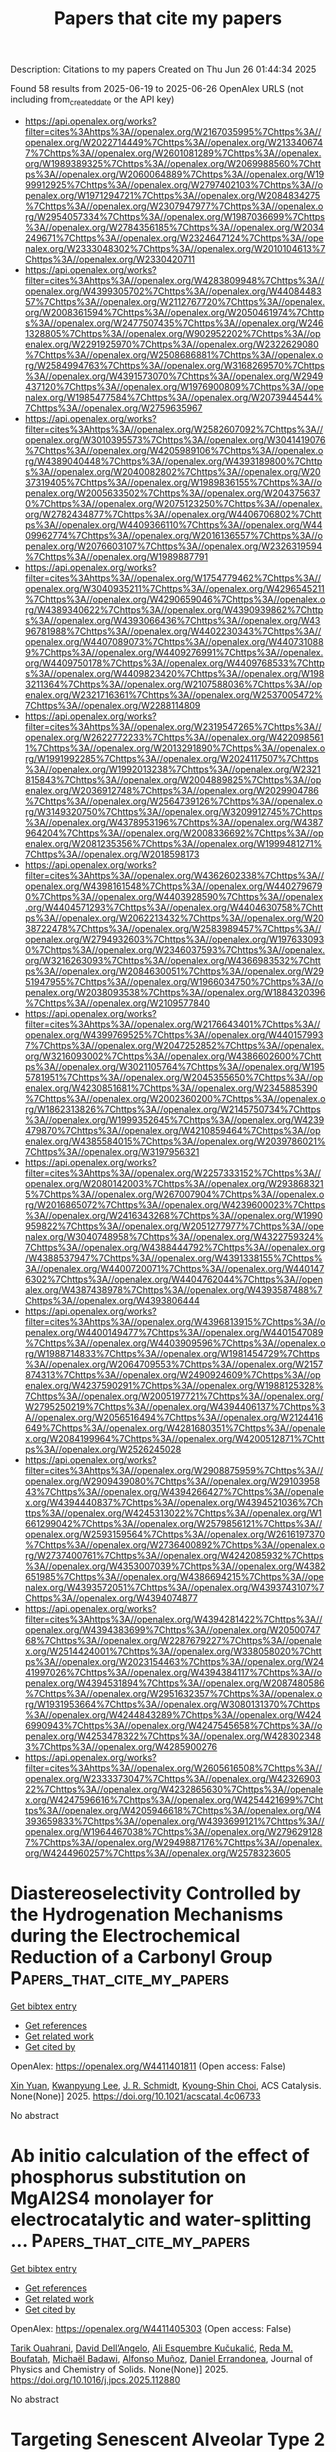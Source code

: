 #+TITLE: Papers that cite my papers
Description: Citations to my papers
Created on Thu Jun 26 01:44:34 2025

Found 58 results from 2025-06-19 to 2025-06-26
OpenAlex URLS (not including from_created_date or the API key)
- [[https://api.openalex.org/works?filter=cites%3Ahttps%3A//openalex.org/W2167035995%7Chttps%3A//openalex.org/W2022714449%7Chttps%3A//openalex.org/W2133406747%7Chttps%3A//openalex.org/W2601081289%7Chttps%3A//openalex.org/W1989389325%7Chttps%3A//openalex.org/W2069988560%7Chttps%3A//openalex.org/W2060064889%7Chttps%3A//openalex.org/W1999912925%7Chttps%3A//openalex.org/W2797402103%7Chttps%3A//openalex.org/W1971294721%7Chttps%3A//openalex.org/W2084834275%7Chttps%3A//openalex.org/W2307947977%7Chttps%3A//openalex.org/W2954057334%7Chttps%3A//openalex.org/W1987036699%7Chttps%3A//openalex.org/W2784356185%7Chttps%3A//openalex.org/W2034249671%7Chttps%3A//openalex.org/W2324647124%7Chttps%3A//openalex.org/W2333048302%7Chttps%3A//openalex.org/W2010104613%7Chttps%3A//openalex.org/W2330420711]]
- [[https://api.openalex.org/works?filter=cites%3Ahttps%3A//openalex.org/W4283809948%7Chttps%3A//openalex.org/W4399305702%7Chttps%3A//openalex.org/W4408448357%7Chttps%3A//openalex.org/W2112767720%7Chttps%3A//openalex.org/W2008361594%7Chttps%3A//openalex.org/W2050461974%7Chttps%3A//openalex.org/W2477507435%7Chttps%3A//openalex.org/W2461328805%7Chttps%3A//openalex.org/W902952202%7Chttps%3A//openalex.org/W2291925970%7Chttps%3A//openalex.org/W2322629080%7Chttps%3A//openalex.org/W2508686881%7Chttps%3A//openalex.org/W2584994763%7Chttps%3A//openalex.org/W3168269570%7Chttps%3A//openalex.org/W4391573070%7Chttps%3A//openalex.org/W2949437120%7Chttps%3A//openalex.org/W1976900809%7Chttps%3A//openalex.org/W1985477584%7Chttps%3A//openalex.org/W2073944544%7Chttps%3A//openalex.org/W2759635967]]
- [[https://api.openalex.org/works?filter=cites%3Ahttps%3A//openalex.org/W2582607092%7Chttps%3A//openalex.org/W3010395573%7Chttps%3A//openalex.org/W3041419076%7Chttps%3A//openalex.org/W4205989106%7Chttps%3A//openalex.org/W4389040448%7Chttps%3A//openalex.org/W4393189800%7Chttps%3A//openalex.org/W2040082802%7Chttps%3A//openalex.org/W2037319405%7Chttps%3A//openalex.org/W1989836155%7Chttps%3A//openalex.org/W2005633502%7Chttps%3A//openalex.org/W2043756370%7Chttps%3A//openalex.org/W2075123250%7Chttps%3A//openalex.org/W2782434877%7Chttps%3A//openalex.org/W4406706802%7Chttps%3A//openalex.org/W4409366110%7Chttps%3A//openalex.org/W4409962774%7Chttps%3A//openalex.org/W2016136557%7Chttps%3A//openalex.org/W2076603107%7Chttps%3A//openalex.org/W2326319594%7Chttps%3A//openalex.org/W1989887791]]
- [[https://api.openalex.org/works?filter=cites%3Ahttps%3A//openalex.org/W1754779462%7Chttps%3A//openalex.org/W3040935211%7Chttps%3A//openalex.org/W4296545211%7Chttps%3A//openalex.org/W4290659046%7Chttps%3A//openalex.org/W4389340622%7Chttps%3A//openalex.org/W4390939862%7Chttps%3A//openalex.org/W4393066436%7Chttps%3A//openalex.org/W4396781988%7Chttps%3A//openalex.org/W4402230343%7Chttps%3A//openalex.org/W4407089073%7Chttps%3A//openalex.org/W4407310889%7Chttps%3A//openalex.org/W4409276991%7Chttps%3A//openalex.org/W4409750178%7Chttps%3A//openalex.org/W4409768533%7Chttps%3A//openalex.org/W4409823420%7Chttps%3A//openalex.org/W1983211364%7Chttps%3A//openalex.org/W2107588036%7Chttps%3A//openalex.org/W2321716361%7Chttps%3A//openalex.org/W2537005472%7Chttps%3A//openalex.org/W2288114809]]
- [[https://api.openalex.org/works?filter=cites%3Ahttps%3A//openalex.org/W2319547265%7Chttps%3A//openalex.org/W2622772233%7Chttps%3A//openalex.org/W4220985611%7Chttps%3A//openalex.org/W2013291890%7Chttps%3A//openalex.org/W1991992285%7Chttps%3A//openalex.org/W2024117507%7Chttps%3A//openalex.org/W1992013238%7Chttps%3A//openalex.org/W2321815843%7Chttps%3A//openalex.org/W2004889825%7Chttps%3A//openalex.org/W2036912748%7Chttps%3A//openalex.org/W2029904786%7Chttps%3A//openalex.org/W2564739126%7Chttps%3A//openalex.org/W3149320750%7Chttps%3A//openalex.org/W3209912745%7Chttps%3A//openalex.org/W4378953196%7Chttps%3A//openalex.org/W4387964204%7Chttps%3A//openalex.org/W2008336692%7Chttps%3A//openalex.org/W2081235356%7Chttps%3A//openalex.org/W1999481271%7Chttps%3A//openalex.org/W2018598173]]
- [[https://api.openalex.org/works?filter=cites%3Ahttps%3A//openalex.org/W4362602338%7Chttps%3A//openalex.org/W4398161548%7Chttps%3A//openalex.org/W4402796790%7Chttps%3A//openalex.org/W4403928590%7Chttps%3A//openalex.org/W4404571293%7Chttps%3A//openalex.org/W4404630758%7Chttps%3A//openalex.org/W2062213432%7Chttps%3A//openalex.org/W2038722478%7Chttps%3A//openalex.org/W2583989457%7Chttps%3A//openalex.org/W2794932603%7Chttps%3A//openalex.org/W1976330930%7Chttps%3A//openalex.org/W2346037593%7Chttps%3A//openalex.org/W3216263093%7Chttps%3A//openalex.org/W4366983532%7Chttps%3A//openalex.org/W2084630051%7Chttps%3A//openalex.org/W2951947955%7Chttps%3A//openalex.org/W1966034750%7Chttps%3A//openalex.org/W2038093538%7Chttps%3A//openalex.org/W1884320396%7Chttps%3A//openalex.org/W2109577840]]
- [[https://api.openalex.org/works?filter=cites%3Ahttps%3A//openalex.org/W2176643401%7Chttps%3A//openalex.org/W4399769525%7Chttps%3A//openalex.org/W4401579937%7Chttps%3A//openalex.org/W2047252852%7Chttps%3A//openalex.org/W3216093002%7Chttps%3A//openalex.org/W4386602600%7Chttps%3A//openalex.org/W3021105764%7Chttps%3A//openalex.org/W1955781951%7Chttps%3A//openalex.org/W2045355650%7Chttps%3A//openalex.org/W4230851681%7Chttps%3A//openalex.org/W2345885390%7Chttps%3A//openalex.org/W2002360200%7Chttps%3A//openalex.org/W1862313826%7Chttps%3A//openalex.org/W2145750734%7Chttps%3A//openalex.org/W1999352645%7Chttps%3A//openalex.org/W4239479870%7Chttps%3A//openalex.org/W4210859464%7Chttps%3A//openalex.org/W4385584015%7Chttps%3A//openalex.org/W2039786021%7Chttps%3A//openalex.org/W3197956321]]
- [[https://api.openalex.org/works?filter=cites%3Ahttps%3A//openalex.org/W2257333152%7Chttps%3A//openalex.org/W2080142003%7Chttps%3A//openalex.org/W2938683215%7Chttps%3A//openalex.org/W267007904%7Chttps%3A//openalex.org/W2016865072%7Chttps%3A//openalex.org/W4239600023%7Chttps%3A//openalex.org/W2416343268%7Chttps%3A//openalex.org/W1990959822%7Chttps%3A//openalex.org/W2051277977%7Chttps%3A//openalex.org/W3040748958%7Chttps%3A//openalex.org/W4322759324%7Chttps%3A//openalex.org/W4388444792%7Chttps%3A//openalex.org/W4388537947%7Chttps%3A//openalex.org/W4391338155%7Chttps%3A//openalex.org/W4400720071%7Chttps%3A//openalex.org/W4401476302%7Chttps%3A//openalex.org/W4404762044%7Chttps%3A//openalex.org/W4387438978%7Chttps%3A//openalex.org/W4393587488%7Chttps%3A//openalex.org/W4393806444]]
- [[https://api.openalex.org/works?filter=cites%3Ahttps%3A//openalex.org/W4396813915%7Chttps%3A//openalex.org/W4400149477%7Chttps%3A//openalex.org/W4401547089%7Chttps%3A//openalex.org/W4403909596%7Chttps%3A//openalex.org/W1988714833%7Chttps%3A//openalex.org/W1981454729%7Chttps%3A//openalex.org/W2064709553%7Chttps%3A//openalex.org/W2157874313%7Chttps%3A//openalex.org/W2490924609%7Chttps%3A//openalex.org/W4237590291%7Chttps%3A//openalex.org/W1988125328%7Chttps%3A//openalex.org/W2005197721%7Chttps%3A//openalex.org/W2795250219%7Chttps%3A//openalex.org/W4394406137%7Chttps%3A//openalex.org/W2056516494%7Chttps%3A//openalex.org/W2124416649%7Chttps%3A//openalex.org/W4281680351%7Chttps%3A//openalex.org/W2084199964%7Chttps%3A//openalex.org/W4200512871%7Chttps%3A//openalex.org/W2526245028]]
- [[https://api.openalex.org/works?filter=cites%3Ahttps%3A//openalex.org/W2908875959%7Chttps%3A//openalex.org/W2909439080%7Chttps%3A//openalex.org/W2910395843%7Chttps%3A//openalex.org/W4394266427%7Chttps%3A//openalex.org/W4394440837%7Chttps%3A//openalex.org/W4394521036%7Chttps%3A//openalex.org/W4245313022%7Chttps%3A//openalex.org/W1661299042%7Chttps%3A//openalex.org/W2579856121%7Chttps%3A//openalex.org/W2593159564%7Chttps%3A//openalex.org/W2616197370%7Chttps%3A//openalex.org/W2736400892%7Chttps%3A//openalex.org/W2737400761%7Chttps%3A//openalex.org/W4242085932%7Chttps%3A//openalex.org/W4353007039%7Chttps%3A//openalex.org/W4382651985%7Chttps%3A//openalex.org/W4386694215%7Chttps%3A//openalex.org/W4393572051%7Chttps%3A//openalex.org/W4393743107%7Chttps%3A//openalex.org/W4394074877]]
- [[https://api.openalex.org/works?filter=cites%3Ahttps%3A//openalex.org/W4394281422%7Chttps%3A//openalex.org/W4394383699%7Chttps%3A//openalex.org/W2050074768%7Chttps%3A//openalex.org/W2287679227%7Chttps%3A//openalex.org/W2514424001%7Chttps%3A//openalex.org/W338058020%7Chttps%3A//openalex.org/W2023154463%7Chttps%3A//openalex.org/W2441997026%7Chttps%3A//openalex.org/W4394384117%7Chttps%3A//openalex.org/W4394531894%7Chttps%3A//openalex.org/W2087480586%7Chttps%3A//openalex.org/W2951632357%7Chttps%3A//openalex.org/W1931953664%7Chttps%3A//openalex.org/W3080131370%7Chttps%3A//openalex.org/W4244843289%7Chttps%3A//openalex.org/W4246990943%7Chttps%3A//openalex.org/W4247545658%7Chttps%3A//openalex.org/W4253478322%7Chttps%3A//openalex.org/W4283023483%7Chttps%3A//openalex.org/W4285900276]]
- [[https://api.openalex.org/works?filter=cites%3Ahttps%3A//openalex.org/W2605616508%7Chttps%3A//openalex.org/W2333373047%7Chttps%3A//openalex.org/W4232690322%7Chttps%3A//openalex.org/W4232865630%7Chttps%3A//openalex.org/W4247596616%7Chttps%3A//openalex.org/W4254421699%7Chttps%3A//openalex.org/W4205946618%7Chttps%3A//openalex.org/W4393659833%7Chttps%3A//openalex.org/W4393699121%7Chttps%3A//openalex.org/W1964467038%7Chttps%3A//openalex.org/W2796291287%7Chttps%3A//openalex.org/W2949887176%7Chttps%3A//openalex.org/W4244960257%7Chttps%3A//openalex.org/W2578323605]]

* Diastereoselectivity Controlled by the Hydrogenation Mechanisms during the Electrochemical Reduction of a Carbonyl Group  :Papers_that_cite_my_papers:
:PROPERTIES:
:UUID: https://openalex.org/W4411401811
:TOPICS: Electrocatalysts for Energy Conversion, CO2 Reduction Techniques and Catalysts, Catalysis and Oxidation Reactions
:PUBLICATION_DATE: 2025-06-18
:END:    
    
[[elisp:(doi-add-bibtex-entry "https://doi.org/10.1021/acscatal.4c06733")][Get bibtex entry]] 

- [[elisp:(progn (xref--push-markers (current-buffer) (point)) (oa--referenced-works "https://openalex.org/W4411401811"))][Get references]]
- [[elisp:(progn (xref--push-markers (current-buffer) (point)) (oa--related-works "https://openalex.org/W4411401811"))][Get related work]]
- [[elisp:(progn (xref--push-markers (current-buffer) (point)) (oa--cited-by-works "https://openalex.org/W4411401811"))][Get cited by]]

OpenAlex: https://openalex.org/W4411401811 (Open access: False)
    
[[https://openalex.org/A5101902867][Xin Yuan]], [[https://openalex.org/A5033477141][Kwanpyung Lee]], [[https://openalex.org/A5088916558][J. R. Schmidt]], [[https://openalex.org/A5002017698][Kyoung‐Shin Choi]], ACS Catalysis. None(None)] 2025. https://doi.org/10.1021/acscatal.4c06733 
     
No abstract    

    

* Ab initio calculation of the effect of phosphorus substitution on MgAl2S4 monolayer for electrocatalytic and water-splitting …  :Papers_that_cite_my_papers:
:PROPERTIES:
:UUID: https://openalex.org/W4411405303
:TOPICS: MXene and MAX Phase Materials, 2D Materials and Applications, Electrocatalysts for Energy Conversion
:PUBLICATION_DATE: 2025-06-01
:END:    
    
[[elisp:(doi-add-bibtex-entry "https://doi.org/10.1016/j.jpcs.2025.112880")][Get bibtex entry]] 

- [[elisp:(progn (xref--push-markers (current-buffer) (point)) (oa--referenced-works "https://openalex.org/W4411405303"))][Get references]]
- [[elisp:(progn (xref--push-markers (current-buffer) (point)) (oa--related-works "https://openalex.org/W4411405303"))][Get related work]]
- [[elisp:(progn (xref--push-markers (current-buffer) (point)) (oa--cited-by-works "https://openalex.org/W4411405303"))][Get cited by]]

OpenAlex: https://openalex.org/W4411405303 (Open access: False)
    
[[https://openalex.org/A5018861168][Tarik Ouahrani]], [[https://openalex.org/A5079880464][David Dell’Angelo]], [[https://openalex.org/A5032193567][Ali Esquembre Kučukalić]], [[https://openalex.org/A5011379289][Reda M. Boufatah]], [[https://openalex.org/A5071072847][Michaël Badawi]], [[https://openalex.org/A5065811119][Alfonso Muñoz]], [[https://openalex.org/A5049357016][Daniel Errandonea]], Journal of Physics and Chemistry of Solids. None(None)] 2025. https://doi.org/10.1016/j.jpcs.2025.112880 
     
No abstract    

    

* Targeting Senescent Alveolar Type 2 Cells with a Gene-Editable FePt Dual-Atom Catalyst for Mitigating Idiopathic Pulmonary Fibrosis  :Papers_that_cite_my_papers:
:PROPERTIES:
:UUID: https://openalex.org/W4411407384
:TOPICS: Interstitial Lung Diseases and Idiopathic Pulmonary Fibrosis, Transplantation: Methods and Outcomes, Extracellular vesicles in disease
:PUBLICATION_DATE: 2025-06-18
:END:    
    
[[elisp:(doi-add-bibtex-entry "https://doi.org/10.1021/acsnano.5c04686")][Get bibtex entry]] 

- [[elisp:(progn (xref--push-markers (current-buffer) (point)) (oa--referenced-works "https://openalex.org/W4411407384"))][Get references]]
- [[elisp:(progn (xref--push-markers (current-buffer) (point)) (oa--related-works "https://openalex.org/W4411407384"))][Get related work]]
- [[elisp:(progn (xref--push-markers (current-buffer) (point)) (oa--cited-by-works "https://openalex.org/W4411407384"))][Get cited by]]

OpenAlex: https://openalex.org/W4411407384 (Open access: False)
    
[[https://openalex.org/A5104247270][Qianglan Lu]], [[https://openalex.org/A5084317665][Chengwei Ye]], [[https://openalex.org/A5101651928][Wei Mao]], [[https://openalex.org/A5112542119][Fei Zeng]], [[https://openalex.org/A5100434502][Zhiyong Liu]], [[https://openalex.org/A5017024807][Ruiyue Chen]], [[https://openalex.org/A5014442288][Xiao Cheng]], [[https://openalex.org/A5101854827][Yanfeng Gao]], [[https://openalex.org/A5100377126][Meng Wang]], [[https://openalex.org/A5100347924][Mei Liu]], [[https://openalex.org/A5102755063][Shaochun Tang]], [[https://openalex.org/A5014097042][Yujun Song]], ACS Nano. None(None)] 2025. https://doi.org/10.1021/acsnano.5c04686 
     
Idiopathic pulmonary fibrosis (IPF) remains an age-related, fatal, incurable, epithelial-driven fibrotic lung disease despite the availability of approved antifibrotic drugs. The medical need for effective antipulmonary fibrotic therapies is thus very high. A promising therapeutic intervention for IPF is to target key cellular senescence processes in alveolar type 2 (AT2) cells. Herein, we introduce an inhalable gene-editable nanoplatform, comprising a CRISPR-Cas9 gene-editing system linked to a core FePt diatomic catalyst, encapsulated within a biocompatible hyaluronic acid (HA) surface layer (FePtR@HA). The FePt diatomic site facilitates H2O2 bridge adsorption, enabling efficient O-O bond cleavage and rapid catalytic conversion. The strong Fe-Pt interaction modulates the metal's d-band center, optimizing the adsorption of oxygen-containing intermediates. This precise regulation efficiently clears ROS, delivering robust antioxidant and antisenescence effects to AT2 cells. Simultaneously, the CRISPR-Cas9 gene editing system knocks down the pro-aging gene KAT7, reducing senescence-associated secretory phenotype (SASP) factors and further reversing AT2 cell senescence. Additionally, we demonstrated the antifibrotic efficacy of FePtR@HA in a lung-on-a-chip model, where it reprogrammed the fibrotic microenvironment, prevented myofibroblast recruitment to AT2 cells. Moreover, FePtR@HA showed satisfactory results in IPF mouse models, alleviating fibrosis and presenting a highly promising approach to combat the progression of IPF.    

    

* Carbon Dioxide Electroreduction on Gold without Metal or Organic Cations  :Papers_that_cite_my_papers:
:PROPERTIES:
:UUID: https://openalex.org/W4411411737
:TOPICS: CO2 Reduction Techniques and Catalysts, Molecular Junctions and Nanostructures, Ionic liquids properties and applications
:PUBLICATION_DATE: 2025-06-18
:END:    
    
[[elisp:(doi-add-bibtex-entry "https://doi.org/10.1021/acscatal.5c02785")][Get bibtex entry]] 

- [[elisp:(progn (xref--push-markers (current-buffer) (point)) (oa--referenced-works "https://openalex.org/W4411411737"))][Get references]]
- [[elisp:(progn (xref--push-markers (current-buffer) (point)) (oa--related-works "https://openalex.org/W4411411737"))][Get related work]]
- [[elisp:(progn (xref--push-markers (current-buffer) (point)) (oa--cited-by-works "https://openalex.org/W4411411737"))][Get cited by]]

OpenAlex: https://openalex.org/W4411411737 (Open access: True)
    
[[https://openalex.org/A5070399861][Hansaem Jang]], [[https://openalex.org/A5028443622][Christopher John O'Brien]], [[https://openalex.org/A5102113131][Nathaniel J. D. Hill]], [[https://openalex.org/A5007746313][Adrian M. Gardner]], [[https://openalex.org/A5076217254][Iván Scivetti]], [[https://openalex.org/A5007106018][Gilberto Teobaldi]], [[https://openalex.org/A5103513668][Alexander J. Cowan]], ACS Catalysis. None(None)] 2025. https://doi.org/10.1021/acscatal.5c02785 
     
No abstract    

    

* Machine Learning Force Fields in Electrochemistry: From Fundamentals to Applications  :Papers_that_cite_my_papers:
:PROPERTIES:
:UUID: https://openalex.org/W4411424580
:TOPICS: Machine Learning in Materials Science, Fuel Cells and Related Materials, Computational Drug Discovery Methods
:PUBLICATION_DATE: 2025-06-18
:END:    
    
[[elisp:(doi-add-bibtex-entry "https://doi.org/10.1021/acsnano.5c05553")][Get bibtex entry]] 

- [[elisp:(progn (xref--push-markers (current-buffer) (point)) (oa--referenced-works "https://openalex.org/W4411424580"))][Get references]]
- [[elisp:(progn (xref--push-markers (current-buffer) (point)) (oa--related-works "https://openalex.org/W4411424580"))][Get related work]]
- [[elisp:(progn (xref--push-markers (current-buffer) (point)) (oa--cited-by-works "https://openalex.org/W4411424580"))][Get cited by]]

OpenAlex: https://openalex.org/W4411424580 (Open access: True)
    
[[https://openalex.org/A5014137404][Ryosuke Jinnouchi]], [[https://openalex.org/A5013319689][Saori Minami]], ACS Nano. None(None)] 2025. https://doi.org/10.1021/acsnano.5c05553 
     
This article reviews the foundations and applications of machine learning force fields (MLFFs) in electrochemistry, highlighting their role as a transformative tool in materials science. We first provide an overview of MLFFs, then discuss their applications in ionics and electrochemical reactions, and finally outline future directions. Most MLFF approaches use invariant or equivariant descriptors derived from body-order expansions to represent many-body atomic interactions. These descriptors feed into linear regression models, kernel methods, or neural networks to construct potential energy surfaces for gases, liquids, solids, and interfaces involving inorganic and organic materials. MLFFs have enabled a wide range of advances, including all-atom molecular dynamics (MD), data extraction from MD, and accelerated materials discovery. In MD simulations, MLFFs allow accurate evaluation of ionic conductivity via the fluctuation-dissipation theorem and nonequilibrium MD under electric fields, applied to both solid and polymer electrolytes. For electrochemical reactions, MLFFs and Δ-ML models have been used to predict redox potentials in homogeneous and interfacial systems through thermodynamic integration. MLFFs also enable the extraction of key thermodynamic and kinetic information-such as free energy landscapes and local transport coefficients-from atomic trajectories, facilitating coarse-grained modeling of mass transport and reactions in complex electrolytes. In materials discovery, MLFFs have allowed high-throughput screening of 107 to 108 crystal structures, leading to the identification of promising Li-ion and Na-ion solid electrolytes. MLFFs are expected to continue evolving as a core technology in computational materials science, spanning a wide range from high-precision calculations to large-scale materials exploration.    

    

* Theoretical Study on the Electronic Structure and Efficient Photocatalytic Hydrogen Evolution of Boron-Doped Fibrous Red Phosphorene  :Papers_that_cite_my_papers:
:PROPERTIES:
:UUID: https://openalex.org/W4411431553
:TOPICS: Advanced Photocatalysis Techniques, MXene and MAX Phase Materials, 2D Materials and Applications
:PUBLICATION_DATE: 2025-01-01
:END:    
    
[[elisp:(doi-add-bibtex-entry "https://doi.org/10.7498/aps.74.20250540")][Get bibtex entry]] 

- [[elisp:(progn (xref--push-markers (current-buffer) (point)) (oa--referenced-works "https://openalex.org/W4411431553"))][Get references]]
- [[elisp:(progn (xref--push-markers (current-buffer) (point)) (oa--related-works "https://openalex.org/W4411431553"))][Get related work]]
- [[elisp:(progn (xref--push-markers (current-buffer) (point)) (oa--cited-by-works "https://openalex.org/W4411431553"))][Get cited by]]

OpenAlex: https://openalex.org/W4411431553 (Open access: True)
    
[[https://openalex.org/A5118334541][Lu Yi-Lin]], [[https://openalex.org/A5118390806][Dong Shengjie]], [[https://openalex.org/A5103816456][Cui Fangchao]], [[https://openalex.org/A5021781600][Dongming Chen]], [[https://openalex.org/A5045305101][M.J. Zhuo]], Acta Physica Sinica. 74(16)] 2025. https://doi.org/10.7498/aps.74.20250540 
     
Under the dual challenges of the energy crisis and environmental pollution, the technology of photocatalytic water splitting for hydrogen production has become a research hotspot in clean energy due to its green and sustainable characteristics. As a novel quasi-one-dimensional semiconductor material, fibrous red phosphorene (FRP) exhibits remarkable photocatalytic hydrogen evolution potential, owing to its moderate bandgap, high carrier mobility, and excellent air stability. Based on first-principles calculations, we systematically investigated the regulatory mechanisms of a series of non-metallic elements <i>X</i> (B, C, N, O, Si, S, As, and Se) doping on the electronic structure and catalytic performance of single-layer FRP. The results show that the element <i>X</i> can effectively enhance the hydrogen evolution reaction (HER) activity of single-layer FRP. Among them, four doped systems (S-doped at site 1, B-doped at sites 1/2/5) exhibit excellent catalytic activity for HER. In particular, the B-doped system at site 2 has the most ideal free energy of hydrogen adsorption (Δ<i>G</i><sub>H*</sub>), and its overpotential (<i>η</i> = -0.074 V) is comparable to that of the noble metal Pt catalyst. Through the analysis of the electronic structure, it is found that the enhancement of the HER catalytic activity is closely related to the downward shift of the <i>X</i> pz-band center at the adsorption site. There is a direct proportional relationship between Δ<i>G</i><sub>H*</sub> and the <i>X</i> <i>p</i><sub>z</sub>-band center (R<sup>2</sup> ≥ 0.78), indicating that the <i>X</i> <i>p</i><sub>z</sub>-band center can serve as a key electronic descriptor for regulating the HER activity. Further verification by calculations using the HSE06 hybrid functional shows that the band edge positions of the B-doped system can span both sides of the redox potential of water, and the light absorption range covers the visible light region, indicating the thermodynamic feasibility and spectral response advantages of this system in the application of photocatalytic overall water splitting. This study provides important theoretical guidance for the design of efficient FRP-based photocatalytic materials based on the non-metallic doping strategy.    

    

* Role of pz band in hybrid carbon-bimetallic subnanocluster PtM (M = 3d, 4d, 5d block metals) catalysts to boost electrochemical oxygen reduction reaction  :Papers_that_cite_my_papers:
:PROPERTIES:
:UUID: https://openalex.org/W4411438679
:TOPICS: Electrocatalysts for Energy Conversion, Fuel Cells and Related Materials, Catalytic Processes in Materials Science
:PUBLICATION_DATE: 2025-06-19
:END:    
    
[[elisp:(doi-add-bibtex-entry "https://doi.org/10.1016/j.apsadv.2025.100792")][Get bibtex entry]] 

- [[elisp:(progn (xref--push-markers (current-buffer) (point)) (oa--referenced-works "https://openalex.org/W4411438679"))][Get references]]
- [[elisp:(progn (xref--push-markers (current-buffer) (point)) (oa--related-works "https://openalex.org/W4411438679"))][Get related work]]
- [[elisp:(progn (xref--push-markers (current-buffer) (point)) (oa--cited-by-works "https://openalex.org/W4411438679"))][Get cited by]]

OpenAlex: https://openalex.org/W4411438679 (Open access: False)
    
[[https://openalex.org/A5009296060][Eoyoon Lee]], [[https://openalex.org/A5005962403][Sangyong Shin]], [[https://openalex.org/A5100695063][Hyunjoo Lee]], [[https://openalex.org/A5066805209][Hyung Chul Ham]], Applied Surface Science Advances. 28(None)] 2025. https://doi.org/10.1016/j.apsadv.2025.100792 
     
No abstract    

    

* Aqueous Stability of Metallic Materials and Metal Oxides  :Papers_that_cite_my_papers:
:PROPERTIES:
:UUID: https://openalex.org/W4411459298
:TOPICS: Electrocatalysts for Energy Conversion, Electrochemical Analysis and Applications, Machine Learning in Materials Science
:PUBLICATION_DATE: 2025-06-19
:END:    
    
[[elisp:(doi-add-bibtex-entry "https://doi.org/10.1021/acs.chemmater.5c00455")][Get bibtex entry]] 

- [[elisp:(progn (xref--push-markers (current-buffer) (point)) (oa--referenced-works "https://openalex.org/W4411459298"))][Get references]]
- [[elisp:(progn (xref--push-markers (current-buffer) (point)) (oa--related-works "https://openalex.org/W4411459298"))][Get related work]]
- [[elisp:(progn (xref--push-markers (current-buffer) (point)) (oa--cited-by-works "https://openalex.org/W4411459298"))][Get cited by]]

OpenAlex: https://openalex.org/W4411459298 (Open access: False)
    
[[https://openalex.org/A5074112631][Yizhan Zhang]], [[https://openalex.org/A5100403274][Lin Wang]], [[https://openalex.org/A5107769759][Elena Scivally]], [[https://openalex.org/A5109145044][Kenneth James]], [[https://openalex.org/A5066879426][Evelyn McBride]], [[https://openalex.org/A5025874539][Mahesh Jagathpriya Dheerasinghe]], [[https://openalex.org/A5038653645][Michael Shatruk]], [[https://openalex.org/A5073648643][Yan Zeng]], [[https://openalex.org/A5070260665][Bin Ouyang]], Chemistry of Materials. None(None)] 2025. https://doi.org/10.1021/acs.chemmater.5c00455 
     
No abstract    

    

* Polaronic Competition Triggers the H2O2 Evolution on Perovskite Oxides during Water Oxidation  :Papers_that_cite_my_papers:
:PROPERTIES:
:UUID: https://openalex.org/W4411466009
:TOPICS: Gas Sensing Nanomaterials and Sensors, Advanced Photocatalysis Techniques, Electrocatalysts for Energy Conversion
:PUBLICATION_DATE: 2025-06-19
:END:    
    
[[elisp:(doi-add-bibtex-entry "https://doi.org/10.1021/acscatal.5c02069")][Get bibtex entry]] 

- [[elisp:(progn (xref--push-markers (current-buffer) (point)) (oa--referenced-works "https://openalex.org/W4411466009"))][Get references]]
- [[elisp:(progn (xref--push-markers (current-buffer) (point)) (oa--related-works "https://openalex.org/W4411466009"))][Get related work]]
- [[elisp:(progn (xref--push-markers (current-buffer) (point)) (oa--cited-by-works "https://openalex.org/W4411466009"))][Get cited by]]

OpenAlex: https://openalex.org/W4411466009 (Open access: True)
    
[[https://openalex.org/A5021775157][Mohsen Sotoudeh]], [[https://openalex.org/A5080273102][Axel Groß]], ACS Catalysis. None(None)] 2025. https://doi.org/10.1021/acscatal.5c02069 
     
No abstract    

    

* Stability Investigation on NiFeOx Electrocatalysts for Oxygen Evolution During on and off Cycles in Harsh Alkaline Conditions  :Papers_that_cite_my_papers:
:PROPERTIES:
:UUID: https://openalex.org/W4411466250
:TOPICS: Electrocatalysts for Energy Conversion, Advanced battery technologies research, Fuel Cells and Related Materials
:PUBLICATION_DATE: 2025-06-20
:END:    
    
[[elisp:(doi-add-bibtex-entry "https://doi.org/10.1002/celc.202500081")][Get bibtex entry]] 

- [[elisp:(progn (xref--push-markers (current-buffer) (point)) (oa--referenced-works "https://openalex.org/W4411466250"))][Get references]]
- [[elisp:(progn (xref--push-markers (current-buffer) (point)) (oa--related-works "https://openalex.org/W4411466250"))][Get related work]]
- [[elisp:(progn (xref--push-markers (current-buffer) (point)) (oa--cited-by-works "https://openalex.org/W4411466250"))][Get cited by]]

OpenAlex: https://openalex.org/W4411466250 (Open access: True)
    
[[https://openalex.org/A5063088946][Reika Suzuki]], [[https://openalex.org/A5001701683][Keisuke Obata]], [[https://openalex.org/A5017510216][Yutaka Sasaki]], [[https://openalex.org/A5073605078][Kiyohiro Adachi]], [[https://openalex.org/A5077913046][Kazuhiro Takanabe]], ChemElectroChem. None(None)] 2025. https://doi.org/10.1002/celc.202500081 
     
Water electrolysis powered by renewable energy sources is a mature and practical technique to produce green hydrogen. Its production cost is heavily influenced by efficiency and durability, with a particular concern being the durability of anodes for oxygen evolution reaction (OER) in highly oxidative and acidic/alkaline environments at elevated temperatures. Durability during intermittent operations with renewable sources, factoring in on/off cycling, is also a consideration. This study investigates the durability of NiFeO x , one of the most active electrocatalysts in alkaline conditions, under various conditions including industrially relevant conditions: 7 M KOH at 80 °C and 600 mA cm −2 . The results show that on/off operations with extensive potential variation caused severe degradations compared to constant OER operations. However, stability improves slightly with the addition of saturated Fe 3+ ions into the electrolyte, preventing Fe leaching. By dissecting the degradation mechanism step‐by‐step, this study illuminates the limitations and assists in creating strategies for highly durable electrolysis systems.    

    

* Leveraging LLMs to identify patent-free glass materials  :Papers_that_cite_my_papers:
:PROPERTIES:
:UUID: https://openalex.org/W4411466319
:TOPICS: Metallurgical Processes and Thermodynamics, Research Data Management Practices, Machine Learning in Materials Science
:PUBLICATION_DATE: 2025-06-20
:END:    
    
[[elisp:(doi-add-bibtex-entry "https://doi.org/10.1016/j.commatsci.2025.114022")][Get bibtex entry]] 

- [[elisp:(progn (xref--push-markers (current-buffer) (point)) (oa--referenced-works "https://openalex.org/W4411466319"))][Get references]]
- [[elisp:(progn (xref--push-markers (current-buffer) (point)) (oa--related-works "https://openalex.org/W4411466319"))][Get related work]]
- [[elisp:(progn (xref--push-markers (current-buffer) (point)) (oa--cited-by-works "https://openalex.org/W4411466319"))][Get cited by]]

OpenAlex: https://openalex.org/W4411466319 (Open access: False)
    
[[https://openalex.org/A5078010608][Shingo Urata]], [[https://openalex.org/A5111792599][N. Miya]], [[https://openalex.org/A5101667587][Ryota Hashimoto]], [[https://openalex.org/A5061882470][Teppei Konishi]], [[https://openalex.org/A5014773909][Kensuke Fujii]], [[https://openalex.org/A5060629369][Yumiko Katayama]], [[https://openalex.org/A5024558352][Kazuki Kanehara]], Computational Materials Science. 258(None)] 2025. https://doi.org/10.1016/j.commatsci.2025.114022 
     
No abstract    

    

* Single Crystalline CoNi Selenite for Investigating a Metal Synergic Effect in Electrocatalytic Water Oxidation  :Papers_that_cite_my_papers:
:PROPERTIES:
:UUID: https://openalex.org/W4411466968
:TOPICS: Electrocatalysts for Energy Conversion, Electrochemical Analysis and Applications, Advanced battery technologies research
:PUBLICATION_DATE: 2025-06-19
:END:    
    
[[elisp:(doi-add-bibtex-entry "https://doi.org/10.1021/acscatal.5c02941")][Get bibtex entry]] 

- [[elisp:(progn (xref--push-markers (current-buffer) (point)) (oa--referenced-works "https://openalex.org/W4411466968"))][Get references]]
- [[elisp:(progn (xref--push-markers (current-buffer) (point)) (oa--related-works "https://openalex.org/W4411466968"))][Get related work]]
- [[elisp:(progn (xref--push-markers (current-buffer) (point)) (oa--cited-by-works "https://openalex.org/W4411466968"))][Get cited by]]

OpenAlex: https://openalex.org/W4411466968 (Open access: False)
    
[[https://openalex.org/A5103139998][Ting Wang]], [[https://openalex.org/A5020893901][Zhuoya Pei]], [[https://openalex.org/A5100424597][Dandan Chen]], [[https://openalex.org/A5045947777][Shujiao Yang]], [[https://openalex.org/A5100758662][Xiaohan Liu]], [[https://openalex.org/A5012680808][Jiwu Zhao]], [[https://openalex.org/A5101540451][Xuepeng Zhang]], [[https://openalex.org/A5023594276][Rui Cao]], [[https://openalex.org/A5100441671][Wei Zhang]], ACS Catalysis. None(None)] 2025. https://doi.org/10.1021/acscatal.5c02941 
     
No abstract    

    

* Single-Atom Cobalt on N-Doped Reduced Graphene Oxide Pushes the Oxygen Reduction Reaction toward 4-Electron Pathway  :Papers_that_cite_my_papers:
:PROPERTIES:
:UUID: https://openalex.org/W4411467810
:TOPICS: Electrocatalysts for Energy Conversion, Electrochemical Analysis and Applications, Fuel Cells and Related Materials
:PUBLICATION_DATE: 2025-06-20
:END:    
    
[[elisp:(doi-add-bibtex-entry "https://doi.org/10.21203/rs.3.rs-6904882/v1")][Get bibtex entry]] 

- [[elisp:(progn (xref--push-markers (current-buffer) (point)) (oa--referenced-works "https://openalex.org/W4411467810"))][Get references]]
- [[elisp:(progn (xref--push-markers (current-buffer) (point)) (oa--related-works "https://openalex.org/W4411467810"))][Get related work]]
- [[elisp:(progn (xref--push-markers (current-buffer) (point)) (oa--cited-by-works "https://openalex.org/W4411467810"))][Get cited by]]

OpenAlex: https://openalex.org/W4411467810 (Open access: False)
    
[[https://openalex.org/A5022186816][Francesca Risplendi]], [[https://openalex.org/A5033927474][Nadia Garino]], [[https://openalex.org/A5051829015][Juqin Zeng]], [[https://openalex.org/A5029302428][Adriano Sacco]], [[https://openalex.org/A5002751624][Shweta Mehta]], [[https://openalex.org/A5072542249][Chiara Deriu]], [[https://openalex.org/A5058963090][Laura Fabris]], [[https://openalex.org/A5024025700][M. Fontana]], [[https://openalex.org/A5068163713][Angelica Chiodoni]], [[https://openalex.org/A5082225276][Giancarlo Cicero]], [[https://openalex.org/A5108127923][Micaela Castellino]], Research Square (Research Square). None(None)] 2025. https://doi.org/10.21203/rs.3.rs-6904882/v1 
     
Abstract We present a cobalt-based single-atom catalyst (SAC) anchored on nitrogen-doped reduced graphene oxide (Co-N-rGO), synthesized via a rapid, one-pot microwave-assisted method. Comprehensive characterization by FESEM, TEM, Raman spectroscopy, and X-ray photoelectron spectroscopy confirms the successful formation of atomically dispersed Co(II) centers, coordinated to oxygen-containing functional groups within the graphene matrix, with no evidence of metallic clusters or oxide nanoparticles. The atomically dispersed Co sites act as highly active centers for the oxygen reduction reaction (ORR) in alkaline media, delivering near four-electron transfer efficiency, a positive onset potential, and outstanding durability that surpasses commercial Pt/C catalysts. First-principles density functional theory (DFT) calculations corroborate the XPS findings and reveal the electronic structure of the Co–O coordination environment, offering atomistic insight into the catalytic mechanism. The synergy between precise site isolation, optimized local coordination, and electronic modulation enables the superior electrocatalytic performance of this Co SAC. This study establishes a versatile and scalable framework for engineering high-performance ORR catalysts featuring non-noble metal single-atom active sites.    

    

* Single Atom Engineering for Electrocatalysis: Fundamentals and Applications  :Papers_that_cite_my_papers:
:PROPERTIES:
:UUID: https://openalex.org/W4411469722
:TOPICS: Electrocatalysts for Energy Conversion, Electrochemical Analysis and Applications, Catalytic Processes in Materials Science
:PUBLICATION_DATE: 2025-06-20
:END:    
    
[[elisp:(doi-add-bibtex-entry "https://doi.org/10.1021/acscatal.4c08027")][Get bibtex entry]] 

- [[elisp:(progn (xref--push-markers (current-buffer) (point)) (oa--referenced-works "https://openalex.org/W4411469722"))][Get references]]
- [[elisp:(progn (xref--push-markers (current-buffer) (point)) (oa--related-works "https://openalex.org/W4411469722"))][Get related work]]
- [[elisp:(progn (xref--push-markers (current-buffer) (point)) (oa--cited-by-works "https://openalex.org/W4411469722"))][Get cited by]]

OpenAlex: https://openalex.org/W4411469722 (Open access: True)
    
[[https://openalex.org/A5025365729][Mario Urso]], [[https://openalex.org/A5049342258][Xiaohui Ju]], [[https://openalex.org/A5097794639][Radhika Nittoor‐Veedu]], [[https://openalex.org/A5101641111][Hyesung Lee]], [[https://openalex.org/A5072399500][Dagmar Zaoralová]], [[https://openalex.org/A5041529029][Michal Otyepka]], [[https://openalex.org/A5027346868][Martin Pumera]], ACS Catalysis. None(None)] 2025. https://doi.org/10.1021/acscatal.4c08027 
     
No abstract    

    

* Transfer Learning for Predictive Molecular Simulations: Data-Efficient Potential Energy Surfaces at CCSD(T) Accuracy  :Papers_that_cite_my_papers:
:PROPERTIES:
:UUID: https://openalex.org/W4411472096
:TOPICS: Machine Learning in Materials Science, Computational Drug Discovery Methods, Surface Chemistry and Catalysis
:PUBLICATION_DATE: 2025-06-20
:END:    
    
[[elisp:(doi-add-bibtex-entry "https://doi.org/10.1021/acs.jctc.5c00523")][Get bibtex entry]] 

- [[elisp:(progn (xref--push-markers (current-buffer) (point)) (oa--referenced-works "https://openalex.org/W4411472096"))][Get references]]
- [[elisp:(progn (xref--push-markers (current-buffer) (point)) (oa--related-works "https://openalex.org/W4411472096"))][Get related work]]
- [[elisp:(progn (xref--push-markers (current-buffer) (point)) (oa--cited-by-works "https://openalex.org/W4411472096"))][Get cited by]]

OpenAlex: https://openalex.org/W4411472096 (Open access: False)
    
[[https://openalex.org/A5052562929][Silvan Käser]], [[https://openalex.org/A5037124074][Jeremy O. Richardson]], [[https://openalex.org/A5010154021][Markus Meuwly]], Journal of Chemical Theory and Computation. None(None)] 2025. https://doi.org/10.1021/acs.jctc.5c00523 
     
Accurate potential energy surfaces (PESs) are critical for predictive molecular simulations. However, obtaining a PES at the highest levels of quantum chemical accuracy, such as CCSD(T), becomes computationally infeasible as molecular size increases. This work presents CCSD(T)-quality PESs using data-efficient techniques based on transfer learning to obtain state-of-the-art accuracy at a fraction of the computational cost for systems that would otherwise be intractable. Most importantly, the framework for accurate molecular simulations pursued here extends beyond specific observables and follows a rational strategy to obtain highest-accuracy PESs, which can be used for applications to spectroscopy and other experiments. As rigorous tests of the PESs, semiclassical tunnelling splittings for tropolone and the (propiolic acid)-(formic acid) dimer (PFD) as well as anharmonic frequencies for tropolone were determined. For tropolone, all observables are in excellent agreement with the experiment using the high-level PES, whereas for PFD, the agreement is less good but still orders of magnitude better than previous calculations.    

    

* NiFe-based Electrocatalysts for Hydrogen Evolution Reaction in Alkaline Conditions: Recent Trends in the Design and Structure-Activity Correlations  :Papers_that_cite_my_papers:
:PROPERTIES:
:UUID: https://openalex.org/W4411476546
:TOPICS: Electrocatalysts for Energy Conversion, Advanced battery technologies research, CO2 Reduction Techniques and Catalysts
:PUBLICATION_DATE: 2025-06-01
:END:    
    
[[elisp:(doi-add-bibtex-entry "https://doi.org/10.1016/j.enchem.2025.100161")][Get bibtex entry]] 

- [[elisp:(progn (xref--push-markers (current-buffer) (point)) (oa--referenced-works "https://openalex.org/W4411476546"))][Get references]]
- [[elisp:(progn (xref--push-markers (current-buffer) (point)) (oa--related-works "https://openalex.org/W4411476546"))][Get related work]]
- [[elisp:(progn (xref--push-markers (current-buffer) (point)) (oa--cited-by-works "https://openalex.org/W4411476546"))][Get cited by]]

OpenAlex: https://openalex.org/W4411476546 (Open access: False)
    
[[https://openalex.org/A5048144260][Anju C. Mathew]], [[https://openalex.org/A5063015496][Sivaraj Rajendran]], [[https://openalex.org/A5103588351][Thomas Mathew]], [[https://openalex.org/A5006768009][N. Raveendran Shiju]], EnergyChem. None(None)] 2025. https://doi.org/10.1016/j.enchem.2025.100161 
     
No abstract    

    

* Intrinsic Catalytic Properties of ZEZ N8– for Oxygen Reduction Reactions in Both Alkaline and Acidic Media  :Papers_that_cite_my_papers:
:PROPERTIES:
:UUID: https://openalex.org/W4411483772
:TOPICS: Electrocatalysts for Energy Conversion, Fuel Cells and Related Materials, Machine Learning in Materials Science
:PUBLICATION_DATE: 2025-06-20
:END:    
    
[[elisp:(doi-add-bibtex-entry "https://doi.org/10.1021/acs.energyfuels.5c00882")][Get bibtex entry]] 

- [[elisp:(progn (xref--push-markers (current-buffer) (point)) (oa--referenced-works "https://openalex.org/W4411483772"))][Get references]]
- [[elisp:(progn (xref--push-markers (current-buffer) (point)) (oa--related-works "https://openalex.org/W4411483772"))][Get related work]]
- [[elisp:(progn (xref--push-markers (current-buffer) (point)) (oa--cited-by-works "https://openalex.org/W4411483772"))][Get cited by]]

OpenAlex: https://openalex.org/W4411483772 (Open access: False)
    
[[https://openalex.org/A5010071380][Safa Alzaim]], [[https://openalex.org/A5055412562][Haizheng Zhuang]], [[https://openalex.org/A5035667249][Joshua Young]], [[https://openalex.org/A5102928996][Xianqin Wang]], Energy & Fuels. None(None)] 2025. https://doi.org/10.1021/acs.energyfuels.5c00882 
     
No abstract    

    

* Potential of water splitting in the global energy future  :Papers_that_cite_my_papers:
:PROPERTIES:
:UUID: https://openalex.org/W4411485463
:TOPICS: Hybrid Renewable Energy Systems, Electrocatalysts for Energy Conversion, Energy and Environment Impacts
:PUBLICATION_DATE: 2025-01-01
:END:    
    
[[elisp:(doi-add-bibtex-entry "https://doi.org/10.1016/b978-0-443-29064-0.00005-x")][Get bibtex entry]] 

- [[elisp:(progn (xref--push-markers (current-buffer) (point)) (oa--referenced-works "https://openalex.org/W4411485463"))][Get references]]
- [[elisp:(progn (xref--push-markers (current-buffer) (point)) (oa--related-works "https://openalex.org/W4411485463"))][Get related work]]
- [[elisp:(progn (xref--push-markers (current-buffer) (point)) (oa--cited-by-works "https://openalex.org/W4411485463"))][Get cited by]]

OpenAlex: https://openalex.org/W4411485463 (Open access: False)
    
[[https://openalex.org/A5013457021][Sajith Kurian]], [[https://openalex.org/A5037570623][Luís Paulo Mourão dos Santos]], [[https://openalex.org/A5102865454][Soney C. George]], Elsevier eBooks. None(None)] 2025. https://doi.org/10.1016/b978-0-443-29064-0.00005-x 
     
No abstract    

    

* Photovoltaic electrochemical integration for water-splitting  :Papers_that_cite_my_papers:
:PROPERTIES:
:UUID: https://openalex.org/W4411485711
:TOPICS: Electrocatalysts for Energy Conversion, Advanced battery technologies research, Advanced Photocatalysis Techniques
:PUBLICATION_DATE: 2025-01-01
:END:    
    
[[elisp:(doi-add-bibtex-entry "https://doi.org/10.1016/b978-0-443-29064-0.00016-4")][Get bibtex entry]] 

- [[elisp:(progn (xref--push-markers (current-buffer) (point)) (oa--referenced-works "https://openalex.org/W4411485711"))][Get references]]
- [[elisp:(progn (xref--push-markers (current-buffer) (point)) (oa--related-works "https://openalex.org/W4411485711"))][Get related work]]
- [[elisp:(progn (xref--push-markers (current-buffer) (point)) (oa--cited-by-works "https://openalex.org/W4411485711"))][Get cited by]]

OpenAlex: https://openalex.org/W4411485711 (Open access: False)
    
[[https://openalex.org/A5109137214][P. Philip]], [[https://openalex.org/A5019497841][Ajesh K. Zachariah]], [[https://openalex.org/A5074406564][Anju K. Nair]], Elsevier eBooks. None(None)] 2025. https://doi.org/10.1016/b978-0-443-29064-0.00016-4 
     
No abstract    

    

* Insights into the state-of-the-art advancements in morphology and electronic structure engineering on cobalt diselenide-based nanomaterials for hydrogen evolution reaction  :Papers_that_cite_my_papers:
:PROPERTIES:
:UUID: https://openalex.org/W4411487390
:TOPICS: Electrocatalysts for Energy Conversion, Chalcogenide Semiconductor Thin Films, Advanced Photocatalysis Techniques
:PUBLICATION_DATE: 2025-06-20
:END:    
    
[[elisp:(doi-add-bibtex-entry "https://doi.org/10.1016/j.ijhydene.2025.150049")][Get bibtex entry]] 

- [[elisp:(progn (xref--push-markers (current-buffer) (point)) (oa--referenced-works "https://openalex.org/W4411487390"))][Get references]]
- [[elisp:(progn (xref--push-markers (current-buffer) (point)) (oa--related-works "https://openalex.org/W4411487390"))][Get related work]]
- [[elisp:(progn (xref--push-markers (current-buffer) (point)) (oa--cited-by-works "https://openalex.org/W4411487390"))][Get cited by]]

OpenAlex: https://openalex.org/W4411487390 (Open access: False)
    
[[https://openalex.org/A5072465650][Trung Hieu Bui]], [[https://openalex.org/A5015310823][Thi Anh Nga Nguyen]], [[https://openalex.org/A5024466583][Vu Khac Hoang Bui]], [[https://openalex.org/A5001325073][Huy Du Nguyen]], [[https://openalex.org/A5009756573][Vinh Van Tran]], [[https://openalex.org/A5068570499][Ha Huu]], International Journal of Hydrogen Energy. 148(None)] 2025. https://doi.org/10.1016/j.ijhydene.2025.150049 
     
No abstract    

    

* Cu‒S Covalent Bonds Enable the Anchoring of Single‐atom Cu on Layered MoS2 for Highly Selective and Active Photothermal Catalytic Conversion of CO2−H2O to Ethanol  :Papers_that_cite_my_papers:
:PROPERTIES:
:UUID: https://openalex.org/W4411492211
:TOPICS: Advanced Photocatalysis Techniques, CO2 Reduction Techniques and Catalysts, Catalytic Processes in Materials Science
:PUBLICATION_DATE: 2025-06-20
:END:    
    
[[elisp:(doi-add-bibtex-entry "https://doi.org/10.1002/advs.202504167")][Get bibtex entry]] 

- [[elisp:(progn (xref--push-markers (current-buffer) (point)) (oa--referenced-works "https://openalex.org/W4411492211"))][Get references]]
- [[elisp:(progn (xref--push-markers (current-buffer) (point)) (oa--related-works "https://openalex.org/W4411492211"))][Get related work]]
- [[elisp:(progn (xref--push-markers (current-buffer) (point)) (oa--cited-by-works "https://openalex.org/W4411492211"))][Get cited by]]

OpenAlex: https://openalex.org/W4411492211 (Open access: True)
    
[[https://openalex.org/A5036590151][Yang Luo]], [[https://openalex.org/A5103050909][Gaoli Chen]], [[https://openalex.org/A5001588594][Zhongliao Wang]], [[https://openalex.org/A5047953880][Sujuan Zhang]], [[https://openalex.org/A5100961219][Xiuzhen Zheng]], [[https://openalex.org/A5010311886][Sugang Meng]], [[https://openalex.org/A5102723191][Shifu Chen]], Advanced Science. None(None)] 2025. https://doi.org/10.1002/advs.202504167 
     
Abstract The catalytic conversion of CO 2 into high‐value C 2+ products offers a sustainable path toward carbon neutrality. However, traditional photocatalytic and thermal catalytic methods face challenges like low selectivity and yields. Herein, a novel Cu/MoS 2 photothermal catalyst is synthesized via a two‐step hydrothermal method, anchoring single‐atom Cu on layered MoS 2 for CO 2 and H 2 O reduction into C 2 products (ethanol, acetylene, and ethane). Under optimal conditions (250 °C, 903 mW·cm −2 , 320–780 nm), the Cu 5% –MoS 2 catalyst achieves an ethanol yield of 3.1 mmol·g −1 ·h −1 , 4.6 times higher than blank MoS 2 . Mechanistic studies reveal that Cu improves light absorption and enhances CO 2 adsorption and *COOH accumulation at MoS 2 edge S sites, as confirmed by density functional theory (DFT) calculations. Mo–Cu dual sites stabilize *CHO intermediates, boosting C 2 product selectivity. The synergistic photothermal effect accelerates charge migration and surface reactions. This work provides cost‐effective insights into photothermal CO 2 conversion for fuel production.    

    

* Interface engineering of RuO2/Ru–Co3O4 heterostructures for high-efficiency oxygen evolution in acid  :Papers_that_cite_my_papers:
:PROPERTIES:
:UUID: https://openalex.org/W4411495626
:TOPICS: Electrocatalysts for Energy Conversion, Electrochemical Analysis and Applications, Fuel Cells and Related Materials
:PUBLICATION_DATE: 2025-01-01
:END:    
    
[[elisp:(doi-add-bibtex-entry "https://doi.org/10.1039/d5ce00474h")][Get bibtex entry]] 

- [[elisp:(progn (xref--push-markers (current-buffer) (point)) (oa--referenced-works "https://openalex.org/W4411495626"))][Get references]]
- [[elisp:(progn (xref--push-markers (current-buffer) (point)) (oa--related-works "https://openalex.org/W4411495626"))][Get related work]]
- [[elisp:(progn (xref--push-markers (current-buffer) (point)) (oa--cited-by-works "https://openalex.org/W4411495626"))][Get cited by]]

OpenAlex: https://openalex.org/W4411495626 (Open access: False)
    
[[https://openalex.org/A5107957351][Y. Yuan]], [[https://openalex.org/A5100353177][Chang Liu]], [[https://openalex.org/A5100417121][Shanshan Liu]], [[https://openalex.org/A5003585143][Ruimin Ding]], [[https://openalex.org/A5013588765][Xi Yin]], CrystEngComm. None(None)] 2025. https://doi.org/10.1039/d5ce00474h 
     
Schematic illustration of the structure–activity relationship of RCO_ T catalysts for OER.    

    

* Tuning nitrate reduction reaction selectivity via selective adsorption in electrified membranes  :Papers_that_cite_my_papers:
:PROPERTIES:
:UUID: https://openalex.org/W4411497363
:TOPICS: Ammonia Synthesis and Nitrogen Reduction, Hydrogen Storage and Materials, Caching and Content Delivery
:PUBLICATION_DATE: 2025-06-20
:END:    
    
[[elisp:(doi-add-bibtex-entry "https://doi.org/10.1038/s44286-025-00237-3")][Get bibtex entry]] 

- [[elisp:(progn (xref--push-markers (current-buffer) (point)) (oa--referenced-works "https://openalex.org/W4411497363"))][Get references]]
- [[elisp:(progn (xref--push-markers (current-buffer) (point)) (oa--related-works "https://openalex.org/W4411497363"))][Get related work]]
- [[elisp:(progn (xref--push-markers (current-buffer) (point)) (oa--cited-by-works "https://openalex.org/W4411497363"))][Get cited by]]

OpenAlex: https://openalex.org/W4411497363 (Open access: False)
    
[[https://openalex.org/A5081476893][Yingzheng Fan]], [[https://openalex.org/A5100675395][Yu Yan]], [[https://openalex.org/A5005545463][Obinna Nwokonkwo]], [[https://openalex.org/A5036152448][Daniel J. Rivera]], [[https://openalex.org/A5070232201][Weiyi Pan]], [[https://openalex.org/A5103129003][Eric Chen]], [[https://openalex.org/A5102771397][Ji-Yong Kim]], [[https://openalex.org/A5102497995][Julia Simon]], [[https://openalex.org/A5118456436][Max Saffer-Meng]], [[https://openalex.org/A5005214741][X.W. Wang]], [[https://openalex.org/A5079084846][Christopher L. Muhich]], [[https://openalex.org/A5074295997][Lea R. Winter]], Nature Chemical Engineering. 2(6)] 2025. https://doi.org/10.1038/s44286-025-00237-3 
     
No abstract    

    

* Synergistic Strain and Ligand Effects Boosting the Activity of Pt-Based Peroxidase Nanozymes for Femtomolar-Level Colorimetric Immunoassay of Protein Biomarkers  :Papers_that_cite_my_papers:
:PROPERTIES:
:UUID: https://openalex.org/W4411498190
:TOPICS: Advanced Nanomaterials in Catalysis, Advanced biosensing and bioanalysis techniques, Nanocluster Synthesis and Applications
:PUBLICATION_DATE: 2025-06-20
:END:    
    
[[elisp:(doi-add-bibtex-entry "https://doi.org/10.1021/acs.analchem.5c01825")][Get bibtex entry]] 

- [[elisp:(progn (xref--push-markers (current-buffer) (point)) (oa--referenced-works "https://openalex.org/W4411498190"))][Get references]]
- [[elisp:(progn (xref--push-markers (current-buffer) (point)) (oa--related-works "https://openalex.org/W4411498190"))][Get related work]]
- [[elisp:(progn (xref--push-markers (current-buffer) (point)) (oa--cited-by-works "https://openalex.org/W4411498190"))][Get cited by]]

OpenAlex: https://openalex.org/W4411498190 (Open access: False)
    
[[https://openalex.org/A5100399276][Han Zhang]], [[https://openalex.org/A5100456168][Yan Zhang]], [[https://openalex.org/A5034476487][Xiang Peng]], [[https://openalex.org/A5113308421][W Qiu]], [[https://openalex.org/A5084512466][Y. H. Tan]], [[https://openalex.org/A5051009448][Jing Xu]], [[https://openalex.org/A5017832597][Qunfang Li]], [[https://openalex.org/A5013875724][Dianyong Tang]], [[https://openalex.org/A5038126888][Zhuangqiang Gao]], Analytical Chemistry. None(None)] 2025. https://doi.org/10.1021/acs.analchem.5c01825 
     
Sensitive detection of protein biomarkers is crucial for advancing biomedical research and clinical management. Although colorimetric enzyme-linked immunosorbent assays (CELISAs) have been widely recognized as a benchmark technique for protein biomarker detection, their sensitivity is fundamentally constrained by the intrinsic catalytic limitations of conventional enzyme labels. In this study, we present the engineering of high-performance Pt-based peroxidase nanozymes leveraging the synergistic effects of strain and ligand interactions. This advancement enables the development of an ultrasensitive CELISA platform capable of detecting protein biomarkers at femtomolar levels, providing a promising solution to address the existing sensitivity limitations. These Pt-based peroxidase nanozymes are precisely engineered by conformally coating Pd nanocubes with uniform, ultrathin Pt shells consisting of just four atomic layers (Pd@Pt4L nanocubes). The atomic-level Pt shells endow the Pd@Pt4L nanocubes with the strain and ligand effects, resulting in a ∼2000-fold enhancement in peroxidase-like catalytic activity compared to traditional horseradish peroxidase (HRP), and thus making them highly efficient as catalytic labels for enhancing the sensitivity of CELISAs. Taking interleukin-6 (IL-6) detection as an example, we demonstrate that the Pd@Pt4L nanocube-based CELISA enables quantitative analysis within a dynamic range of 0.05-5 pg mL-1 and achieves an impressive limit of detection (LOD) of 0.046 pg mL-1 (1.8 fM), representing a ∼20-fold enhancement in sensitivity over the conventional HRP-based CELISA. These discoveries underscore the impact of strain and ligand modulation on enhancing the catalytic activity of nanozymes and highlight their potential as catalytic labels for advancing ultrasensitive bioassay technologies.    

    

* Unveiling Degradation Mechanisms in PtCu/C–N Bimetallic ORR Catalysts: IL-TEM Study Applied to Current Accelerated Stress Testing Protocols  :Papers_that_cite_my_papers:
:PROPERTIES:
:UUID: https://openalex.org/W4411504355
:TOPICS: Electrocatalysts for Energy Conversion, Fuel Cells and Related Materials, Machine Learning in Materials Science
:PUBLICATION_DATE: 2025-06-01
:END:    
    
[[elisp:(doi-add-bibtex-entry "https://doi.org/10.1016/j.electacta.2025.146743")][Get bibtex entry]] 

- [[elisp:(progn (xref--push-markers (current-buffer) (point)) (oa--referenced-works "https://openalex.org/W4411504355"))][Get references]]
- [[elisp:(progn (xref--push-markers (current-buffer) (point)) (oa--related-works "https://openalex.org/W4411504355"))][Get related work]]
- [[elisp:(progn (xref--push-markers (current-buffer) (point)) (oa--cited-by-works "https://openalex.org/W4411504355"))][Get cited by]]

OpenAlex: https://openalex.org/W4411504355 (Open access: False)
    
[[https://openalex.org/A5012032562][Angelina Pavlets]], [[https://openalex.org/A5113837739][Elizaveta Moguchikh]], [[https://openalex.org/A5039041883][Ilya Pankov]], [[https://openalex.org/A5116473061][Ya. V. Astravukh]], [[https://openalex.org/A5089436494][А. А. Алексеенко]], Electrochimica Acta. None(None)] 2025. https://doi.org/10.1016/j.electacta.2025.146743 
     
No abstract    

    

* Constructing a cascade catalytic strategy with base metals for hydrodeoxygenation of lignin derivatives  :Papers_that_cite_my_papers:
:PROPERTIES:
:UUID: https://openalex.org/W4411506558
:TOPICS: Catalysis and Hydrodesulfurization Studies, Lignin and Wood Chemistry, Catalytic Processes in Materials Science
:PUBLICATION_DATE: 2025-06-21
:END:    
    
[[elisp:(doi-add-bibtex-entry "https://doi.org/10.1016/j.fuel.2025.136055")][Get bibtex entry]] 

- [[elisp:(progn (xref--push-markers (current-buffer) (point)) (oa--referenced-works "https://openalex.org/W4411506558"))][Get references]]
- [[elisp:(progn (xref--push-markers (current-buffer) (point)) (oa--related-works "https://openalex.org/W4411506558"))][Get related work]]
- [[elisp:(progn (xref--push-markers (current-buffer) (point)) (oa--cited-by-works "https://openalex.org/W4411506558"))][Get cited by]]

OpenAlex: https://openalex.org/W4411506558 (Open access: False)
    
[[https://openalex.org/A5092582039][Peng Gao]], [[https://openalex.org/A5024351828][Xuewu Ji]], [[https://openalex.org/A5062330373][Chunyang Dong]], [[https://openalex.org/A5108135143][Min Zheng]], [[https://openalex.org/A5057183219][Zhen Fang]], [[https://openalex.org/A5101909406][Guirong Bao]], Fuel. 402(None)] 2025. https://doi.org/10.1016/j.fuel.2025.136055 
     
No abstract    

    

* Electrochemical and Electrocatalytic Behavior of Platinum–Palladium Bulk Alloy Single Crystal Electrodes in Alkaline Media  :Papers_that_cite_my_papers:
:PROPERTIES:
:UUID: https://openalex.org/W4411515934
:TOPICS: Electrocatalysts for Energy Conversion, Electrochemical Analysis and Applications, Electrodeposition and Electroless Coatings
:PUBLICATION_DATE: 2025-06-21
:END:    
    
[[elisp:(doi-add-bibtex-entry "https://doi.org/10.1021/acs.jpcc.5c02416")][Get bibtex entry]] 

- [[elisp:(progn (xref--push-markers (current-buffer) (point)) (oa--referenced-works "https://openalex.org/W4411515934"))][Get references]]
- [[elisp:(progn (xref--push-markers (current-buffer) (point)) (oa--related-works "https://openalex.org/W4411515934"))][Get related work]]
- [[elisp:(progn (xref--push-markers (current-buffer) (point)) (oa--cited-by-works "https://openalex.org/W4411515934"))][Get cited by]]

OpenAlex: https://openalex.org/W4411515934 (Open access: True)
    
[[https://openalex.org/A5025289228][Gabriel Melle]], [[https://openalex.org/A5029352707][Juan M. Feliú]], [[https://openalex.org/A5058030839][Rosa M. Arán‐Ais]], [[https://openalex.org/A5005047028][Enrique Herrero]], The Journal of Physical Chemistry C. None(None)] 2025. https://doi.org/10.1021/acs.jpcc.5c02416 
     
No abstract    

    

* Artificial Intelligence-Driven Catalyst Design for Electrocatalytic Hydrogen Production: Paradigm Innovation and Challenges in Material Discovery  :Papers_that_cite_my_papers:
:PROPERTIES:
:UUID: https://openalex.org/W4411516850
:TOPICS: Machine Learning in Materials Science, Electrocatalysts for Energy Conversion, Catalysis and Hydrodesulfurization Studies
:PUBLICATION_DATE: 2025-06-01
:END:    
    
[[elisp:(doi-add-bibtex-entry "https://doi.org/10.1016/j.scenem.2025.100010")][Get bibtex entry]] 

- [[elisp:(progn (xref--push-markers (current-buffer) (point)) (oa--referenced-works "https://openalex.org/W4411516850"))][Get references]]
- [[elisp:(progn (xref--push-markers (current-buffer) (point)) (oa--related-works "https://openalex.org/W4411516850"))][Get related work]]
- [[elisp:(progn (xref--push-markers (current-buffer) (point)) (oa--cited-by-works "https://openalex.org/W4411516850"))][Get cited by]]

OpenAlex: https://openalex.org/W4411516850 (Open access: True)
    
[[https://openalex.org/A5045710217][Zhaoyong Jin]], [[https://openalex.org/A5030865411][Dongxu Gu]], [[https://openalex.org/A5100384492][Panpan Li]], [[https://openalex.org/A5051734953][Guilin Ye]], [[https://openalex.org/A5071577768][Haiou Zhu]], [[https://openalex.org/A5049678031][Kailun Wei]], [[https://openalex.org/A5100695880][Chunxiang Li]], [[https://openalex.org/A5053419913][Wenhui Zhong]], [[https://openalex.org/A5101521555][Wenjie Du]], [[https://openalex.org/A5102111177][Qing Zhu]], No host. None(None)] 2025. https://doi.org/10.1016/j.scenem.2025.100010 
     
No abstract    

    

* From Synthesis to Functionality: Borophene's Transformative Potential in Next‐Generation Electrocatalysis and Battery Applications  :Papers_that_cite_my_papers:
:PROPERTIES:
:UUID: https://openalex.org/W4411530039
:TOPICS: Advancements in Battery Materials, MXene and MAX Phase Materials, Boron and Carbon Nanomaterials Research
:PUBLICATION_DATE: 2025-06-22
:END:    
    
[[elisp:(doi-add-bibtex-entry "https://doi.org/10.1002/sstr.202500186")][Get bibtex entry]] 

- [[elisp:(progn (xref--push-markers (current-buffer) (point)) (oa--referenced-works "https://openalex.org/W4411530039"))][Get references]]
- [[elisp:(progn (xref--push-markers (current-buffer) (point)) (oa--related-works "https://openalex.org/W4411530039"))][Get related work]]
- [[elisp:(progn (xref--push-markers (current-buffer) (point)) (oa--cited-by-works "https://openalex.org/W4411530039"))][Get cited by]]

OpenAlex: https://openalex.org/W4411530039 (Open access: True)
    
[[https://openalex.org/A10000024934][Ozden Gunes Yildiz]], [[https://openalex.org/A5118589366][Asli Ceren Can]], [[https://openalex.org/A5049283266][Naeimeh Sadat Peighambardoust]], [[https://openalex.org/A5046299880][Umut Aydemir]], Small Structures. None(None)] 2025. https://doi.org/10.1002/sstr.202500186 
     
Borophene, a novel two‐dimensional boron allotrope, has rapidly emerged as a transformative material due to its unique atomic configurations and tunable properties. Its intrinsic electron deficiency gives rise to a diverse range of structural motifs from atomically thin flat sheets to corrugated and striped architectures that underpin remarkable mechanical strength, high electrical conductivity, and superior ion transport. This review comprehensively examines recent advances in borophene synthesis, stabilization, and functionalization. Special emphasis is placed on understanding how defect engineering, heteroatom doping, and the formation of heterostructures can mitigate borophene's inherent instability while enhancing its catalytic and electrochemical performance. In particular, borophene's potential in electrocatalytic water splitting is highlighted, where its abundant active sites facilitate efficient hydrogen evolution and oxygen evolution reactions as well as for high‐capacity anodes in lithium‐ion batteries, where storage capacities far exceed those of conventional materials. Though targeting distinct functions, both of these applications rely on shared electrochemical fundamentals and structural design strategies, supporting a unified treatment of borophene's energy applications. Despite promising theoretical and experimental results, challenges in scalable synthesis, stability, and integration persist, highlighting the need for advanced interdisciplinary strategies to fully harness borophene's potential in next‐generation energy conversion and storage applications.    

    

* Electrocatalytic Reduction of Nitric Oxide to Ammonia on Defective ZnIn2S4  :Papers_that_cite_my_papers:
:PROPERTIES:
:UUID: https://openalex.org/W4411531005
:TOPICS: Ammonia Synthesis and Nitrogen Reduction, Advanced Photocatalysis Techniques, Catalytic Processes in Materials Science
:PUBLICATION_DATE: 2025-06-22
:END:    
    
[[elisp:(doi-add-bibtex-entry "https://doi.org/10.1002/aesr.202500152")][Get bibtex entry]] 

- [[elisp:(progn (xref--push-markers (current-buffer) (point)) (oa--referenced-works "https://openalex.org/W4411531005"))][Get references]]
- [[elisp:(progn (xref--push-markers (current-buffer) (point)) (oa--related-works "https://openalex.org/W4411531005"))][Get related work]]
- [[elisp:(progn (xref--push-markers (current-buffer) (point)) (oa--cited-by-works "https://openalex.org/W4411531005"))][Get cited by]]

OpenAlex: https://openalex.org/W4411531005 (Open access: True)
    
[[https://openalex.org/A5054028382][M. T. Nasir]], [[https://openalex.org/A5072326052][Qingchao Fang]], [[https://openalex.org/A5036803551][Dimuthu Wijethunge]], [[https://openalex.org/A5052381305][Xiuwen Zhou]], [[https://openalex.org/A5082839443][Aijun Du]], Advanced Energy and Sustainability Research. None(None)] 2025. https://doi.org/10.1002/aesr.202500152 
     
The electrocatalytic nitric oxide reduction reaction (NORR) is a sustainable approach for converting the gas pollutant nitric oxide (NO) into value‐added ammonia (NH 3 ). Currently, electrocatalytic synthesis remains a significant challenge due to the limited understanding of theoretical principles for designing highly active and selective catalysts. Herein, for the first time, hexagonal ZnIn 2 S 4 with a sulfur vacancy (V S ) as a potential NORR catalyst is systematically investigated using first‐principles calculations. The hybridization between 5 p orbital of the indium (In) atom and absorbed NO leads to a strong interaction between the substrate and the adsorbate. The catalyst demonstrates excellent performance with a low limiting potential and prevents the formation of byproducts. Additionally, the hydrogen evolution reaction can be completely inhibited due to the deviation of the proton adsorption from the optimal zero value. Different from conventional d ‐block transitional metal catalysts, here, the exposed p ‐block indium acts catalytically active center for NORR. This work not only highlights a new sustainable catalyst for NORR but also offers an effective strategy for designing novel catalysts.    

    

* Feature-Driven Prediction of HOMO–LUMO Gaps in Transition-Metal Complexes Using the SLEET Model: A SMILES-Based Transformer Framework  :Papers_that_cite_my_papers:
:PROPERTIES:
:UUID: https://openalex.org/W4411531753
:TOPICS: Machine Learning in Materials Science, Computational Drug Discovery Methods, Crystallography and molecular interactions
:PUBLICATION_DATE: 2025-06-22
:END:    
    
[[elisp:(doi-add-bibtex-entry "https://doi.org/10.1021/acs.jctc.5c00085")][Get bibtex entry]] 

- [[elisp:(progn (xref--push-markers (current-buffer) (point)) (oa--referenced-works "https://openalex.org/W4411531753"))][Get references]]
- [[elisp:(progn (xref--push-markers (current-buffer) (point)) (oa--related-works "https://openalex.org/W4411531753"))][Get related work]]
- [[elisp:(progn (xref--push-markers (current-buffer) (point)) (oa--cited-by-works "https://openalex.org/W4411531753"))][Get cited by]]

OpenAlex: https://openalex.org/W4411531753 (Open access: False)
    
[[https://openalex.org/A5026458715][Sheng-Hsuan Hung]], [[https://openalex.org/A5041782248][Zong-Rong Ye]], [[https://openalex.org/A5102095937][Chi‐Feng Cheng]], [[https://openalex.org/A5064210282][An-Cheng Yang]], [[https://openalex.org/A5115595070][Berlin Chen]], [[https://openalex.org/A5041812846][Ming‐Kang Tsai]], Journal of Chemical Theory and Computation. None(None)] 2025. https://doi.org/10.1021/acs.jctc.5c00085 
     
A feature-driven model, SLEET, built upon the early reported SchNet-bs-RAN framework, that combines the approaches of SchNet and the bond-step representation weighted by the reduced atom number, is reported for evaluating the molecular electronic structure properties of transition-metal complexes (TMCs). Ligands were derived by segmenting purely two-dimensional SMILES representations, and metal-ligand interactions were modeled by using a Transformer-like architecture to construct a property prediction framework that aligns closely with chemical knowledge. This approach effectively captures the characteristics of the ligand field within TMCs. Consequently, the SLEET model delivers precise HOMO-LUMO gap predictions comparable to those achieved by three-dimensional information-based models while also demonstrating strong performance in predicting the molecular-weight-independent electronic properties.    

    

* Inhibiting overoxidation of an α-MnO2 electrocatalyst by the lattice strain effect for efficient water oxidation  :Papers_that_cite_my_papers:
:PROPERTIES:
:UUID: https://openalex.org/W4411536551
:TOPICS: Electrocatalysts for Energy Conversion, Fuel Cells and Related Materials, Advanced battery technologies research
:PUBLICATION_DATE: 2025-01-01
:END:    
    
[[elisp:(doi-add-bibtex-entry "https://doi.org/10.1039/d5ey00106d")][Get bibtex entry]] 

- [[elisp:(progn (xref--push-markers (current-buffer) (point)) (oa--referenced-works "https://openalex.org/W4411536551"))][Get references]]
- [[elisp:(progn (xref--push-markers (current-buffer) (point)) (oa--related-works "https://openalex.org/W4411536551"))][Get related work]]
- [[elisp:(progn (xref--push-markers (current-buffer) (point)) (oa--cited-by-works "https://openalex.org/W4411536551"))][Get cited by]]

OpenAlex: https://openalex.org/W4411536551 (Open access: True)
    
[[https://openalex.org/A5100600412][Fangyi Li]], [[https://openalex.org/A5101550959][Shan Guan]], [[https://openalex.org/A5100721940][Jianming Liu]], [[https://openalex.org/A5101702188][Changhao Liu]], [[https://openalex.org/A5100427805][Junfeng Zhang]], [[https://openalex.org/A5045968002][Ju Gu]], [[https://openalex.org/A5061375599][Zhaosheng Li]], [[https://openalex.org/A5018143125][Zhigang Zou]], [[https://openalex.org/A5088926552][Zhen‐Tao Yu]], EES Catalysis. None(None)] 2025. https://doi.org/10.1039/d5ey00106d 
     
The development of low-cost transition metal catalysts for use in alkaline water electrolysis (AWE) at high current densities is essential for achieving high-performance water splitting.    

    

* Role of Manganese Oxide Nanosheets in Pyrolyzed Carbonaceous Supports for Water Oxidation  :Papers_that_cite_my_papers:
:PROPERTIES:
:UUID: https://openalex.org/W4411538125
:TOPICS: Electrocatalysts for Energy Conversion, Catalytic Processes in Materials Science, Copper-based nanomaterials and applications
:PUBLICATION_DATE: 2025-06-23
:END:    
    
[[elisp:(doi-add-bibtex-entry "https://doi.org/10.1021/acs.chemmater.5c00212")][Get bibtex entry]] 

- [[elisp:(progn (xref--push-markers (current-buffer) (point)) (oa--referenced-works "https://openalex.org/W4411538125"))][Get references]]
- [[elisp:(progn (xref--push-markers (current-buffer) (point)) (oa--related-works "https://openalex.org/W4411538125"))][Get related work]]
- [[elisp:(progn (xref--push-markers (current-buffer) (point)) (oa--cited-by-works "https://openalex.org/W4411538125"))][Get cited by]]

OpenAlex: https://openalex.org/W4411538125 (Open access: False)
    
[[https://openalex.org/A5074037647][André Wark]], [[https://openalex.org/A5023419476][Thorsten O. Schmidt]], [[https://openalex.org/A5052533030][Richard W. Haid]], [[https://openalex.org/A5022930294][Regina M. Kluge]], [[https://openalex.org/A5022704430][Shinya Suzuki]], [[https://openalex.org/A5086224758][Zyun Siroma]], [[https://openalex.org/A5024460223][Egill Skúlason]], [[https://openalex.org/A5082470409][Aliaksandr S. Bandarenka]], [[https://openalex.org/A5009101684][Jun Maruyama]], Chemistry of Materials. None(None)] 2025. https://doi.org/10.1021/acs.chemmater.5c00212 
     
No abstract    

    

* Machine learning high-throughput screening of double perovskites for enhanced acidic oxygen evolution  :Papers_that_cite_my_papers:
:PROPERTIES:
:UUID: https://openalex.org/W4411541201
:TOPICS: Machine Learning in Materials Science, Electrocatalysts for Energy Conversion, Advanced Memory and Neural Computing
:PUBLICATION_DATE: 2025-06-01
:END:    
    
[[elisp:(doi-add-bibtex-entry "https://doi.org/10.1016/j.cej.2025.165258")][Get bibtex entry]] 

- [[elisp:(progn (xref--push-markers (current-buffer) (point)) (oa--referenced-works "https://openalex.org/W4411541201"))][Get references]]
- [[elisp:(progn (xref--push-markers (current-buffer) (point)) (oa--related-works "https://openalex.org/W4411541201"))][Get related work]]
- [[elisp:(progn (xref--push-markers (current-buffer) (point)) (oa--cited-by-works "https://openalex.org/W4411541201"))][Get cited by]]

OpenAlex: https://openalex.org/W4411541201 (Open access: False)
    
[[https://openalex.org/A5001151989][Dong Hyeon Mok]], [[https://openalex.org/A5029312929][Jaehyoung Lim]], [[https://openalex.org/A5014403909][Hyunju Chang]], [[https://openalex.org/A5101599010][Jungho Shin]], [[https://openalex.org/A5111911396][Jiwoo Jang]], [[https://openalex.org/A5017453608][Uk Sim]], [[https://openalex.org/A5078798665][Geun Ho Gu]], [[https://openalex.org/A5058710447][Seoin Back]], Chemical Engineering Journal. None(None)] 2025. https://doi.org/10.1016/j.cej.2025.165258 
     
No abstract    

    

* Diverse MOFs-derived carbon-based materials for advanced electrochemical energy applications  :Papers_that_cite_my_papers:
:PROPERTIES:
:UUID: https://openalex.org/W4411545479
:TOPICS: Advancements in Battery Materials, Supercapacitor Materials and Fabrication, Advanced Battery Materials and Technologies
:PUBLICATION_DATE: 2025-06-01
:END:    
    
[[elisp:(doi-add-bibtex-entry "https://doi.org/10.1016/j.enchem.2025.100163")][Get bibtex entry]] 

- [[elisp:(progn (xref--push-markers (current-buffer) (point)) (oa--referenced-works "https://openalex.org/W4411545479"))][Get references]]
- [[elisp:(progn (xref--push-markers (current-buffer) (point)) (oa--related-works "https://openalex.org/W4411545479"))][Get related work]]
- [[elisp:(progn (xref--push-markers (current-buffer) (point)) (oa--cited-by-works "https://openalex.org/W4411545479"))][Get cited by]]

OpenAlex: https://openalex.org/W4411545479 (Open access: False)
    
[[https://openalex.org/A5101623351][Chunyan Yang]], [[https://openalex.org/A5027568668][Jian‐Ping Lang]], EnergyChem. None(None)] 2025. https://doi.org/10.1016/j.enchem.2025.100163 
     
No abstract    

    

* Coordination Engineering Modulates Spin-Polarization in Ruthenium Oxide to Enhance Acidic Oxygen Evolution Reaction  :Papers_that_cite_my_papers:
:PROPERTIES:
:UUID: https://openalex.org/W4411545654
:TOPICS: Electrocatalysts for Energy Conversion, Electrochemical Analysis and Applications, Catalytic Processes in Materials Science
:PUBLICATION_DATE: 2025-06-01
:END:    
    
[[elisp:(doi-add-bibtex-entry "https://doi.org/10.1016/j.apcatb.2025.125630")][Get bibtex entry]] 

- [[elisp:(progn (xref--push-markers (current-buffer) (point)) (oa--referenced-works "https://openalex.org/W4411545654"))][Get references]]
- [[elisp:(progn (xref--push-markers (current-buffer) (point)) (oa--related-works "https://openalex.org/W4411545654"))][Get related work]]
- [[elisp:(progn (xref--push-markers (current-buffer) (point)) (oa--cited-by-works "https://openalex.org/W4411545654"))][Get cited by]]

OpenAlex: https://openalex.org/W4411545654 (Open access: False)
    
[[https://openalex.org/A5102018857][Lei Tan]], [[https://openalex.org/A5113041187][Huilin Fan]], [[https://openalex.org/A5038539762][Siyi Ding]], [[https://openalex.org/A5101619399][Zian Zhao]], [[https://openalex.org/A5101497010][Xiaotong Wu]], [[https://openalex.org/A5042110819][Faiza Meharban]], [[https://openalex.org/A5046159730][Yonghui Zhao]], [[https://openalex.org/A5100743485][Qian Xu]], [[https://openalex.org/A5041868627][Haojie Zhang]], [[https://openalex.org/A5101598383][Chao Lin]], [[https://openalex.org/A5101673541][Xiaopeng Li]], [[https://openalex.org/A5053100776][Ralf B. Wehrspohn]], Applied Catalysis B Environment and Energy. None(None)] 2025. https://doi.org/10.1016/j.apcatb.2025.125630 
     
No abstract    

    

* Triggering Exothermic Water Dissociation on Copper via Rhenium Implantation for Enhanced Alkaline Hydrogen Generation  :Papers_that_cite_my_papers:
:PROPERTIES:
:UUID: https://openalex.org/W4411571727
:TOPICS: Electrocatalysts for Energy Conversion, Hydrogen Storage and Materials, Fuel Cells and Related Materials
:PUBLICATION_DATE: 2025-06-22
:END:    
    
[[elisp:(doi-add-bibtex-entry "https://doi.org/10.1002/smll.202504300")][Get bibtex entry]] 

- [[elisp:(progn (xref--push-markers (current-buffer) (point)) (oa--referenced-works "https://openalex.org/W4411571727"))][Get references]]
- [[elisp:(progn (xref--push-markers (current-buffer) (point)) (oa--related-works "https://openalex.org/W4411571727"))][Get related work]]
- [[elisp:(progn (xref--push-markers (current-buffer) (point)) (oa--cited-by-works "https://openalex.org/W4411571727"))][Get cited by]]

OpenAlex: https://openalex.org/W4411571727 (Open access: False)
    
[[https://openalex.org/A5114210667][Bhargav Rajbongshi]], [[https://openalex.org/A5102002072][Pragyan Tripathi]], [[https://openalex.org/A5077697606][Abhishek Kumar Singh]], [[https://openalex.org/A5086957529][Manikoth M. Shaijumon]], Small. None(None)] 2025. https://doi.org/10.1002/smll.202504300 
     
Abstract Implantation of foreign elements into a host lattice can enhance catalytic activity by modulating electronic properties. Copper (Cu), a low‐cost and abundant material, shows great potential in energy conversion applications. However, its high water dissociation energy barrier limits its catalytic performance in alkaline hydrogen evolution reactions (HER). Herein, a highly scalable co‐electrodeposition method is presented to enhance the electrocatalytic performance of copper for alkaline HER by incorporating rhenium (Re) into the copper lattice. The incorporated Re improves electrocatalytic activity by promoting exothermic water dissociation and enhancing water adsorption. The optimized catalyst, CuRe‐10/CP, achieves an overpotential of 46 mV to drive a current density of 10 mA cm −2 , demonstrating excellent electrochemical stability for 450 h at 50 mA cm −2 in an alkaline medium (1.0 m KOH). Additionally, the electrochemical activity of the CuRe‐10/CP is evaluated in simulated seawater and alkaline seawater, where it exhibited exceptional activity and stability. Electrochemical impedance spectroscopy (EIS), electrochemical surface area measurement (ECSA), and turnover frequency (TOF) analyses confirm the significant enhancement in catalytic performance following Re incorporation. Furthermore, in situ Raman spectroscopy, EIS, and density functional theory (DFT) studies reveal that the Re incorporation into the copper lattice significantly improves the water dissociation and intermediate adsorption. This study gives a scalable strategy for designing platinum group element free electrocatalysts for alkaline hydrogen evolution.    

    

* Prospects of precious metal based single-atom catalysts in selective hydrogenation reaction  :Papers_that_cite_my_papers:
:PROPERTIES:
:UUID: https://openalex.org/W4411574011
:TOPICS: Catalytic Processes in Materials Science, Nanomaterials for catalytic reactions, Catalysis and Hydrodesulfurization Studies
:PUBLICATION_DATE: 2025-06-24
:END:    
    
[[elisp:(doi-add-bibtex-entry "https://doi.org/10.1016/j.fuel.2025.135998")][Get bibtex entry]] 

- [[elisp:(progn (xref--push-markers (current-buffer) (point)) (oa--referenced-works "https://openalex.org/W4411574011"))][Get references]]
- [[elisp:(progn (xref--push-markers (current-buffer) (point)) (oa--related-works "https://openalex.org/W4411574011"))][Get related work]]
- [[elisp:(progn (xref--push-markers (current-buffer) (point)) (oa--cited-by-works "https://openalex.org/W4411574011"))][Get cited by]]

OpenAlex: https://openalex.org/W4411574011 (Open access: False)
    
[[https://openalex.org/A5050954880][Xiuli Dong]], [[https://openalex.org/A5112534916][Xiaowen Meng]], [[https://openalex.org/A5088432758][Fengping Jiao]], [[https://openalex.org/A5038002621][Shuohui Li]], [[https://openalex.org/A5104094234][Ting Liang]], [[https://openalex.org/A5040405028][Cuiyuan Liang]], [[https://openalex.org/A5100332020][Huan Wang]], Fuel. 403(None)] 2025. https://doi.org/10.1016/j.fuel.2025.135998 
     
No abstract    

    

* Potential‐Dependent Kinetics and Reaction Pathways of Low‐Potential Furfural Electrooxidation with Anodic H2 Production  :Papers_that_cite_my_papers:
:PROPERTIES:
:UUID: https://openalex.org/W4411575159
:TOPICS: Electrocatalysts for Energy Conversion, Advanced battery technologies research, Electrochemical Analysis and Applications
:PUBLICATION_DATE: 2025-06-24
:END:    
    
[[elisp:(doi-add-bibtex-entry "https://doi.org/10.1002/smsc.202500132")][Get bibtex entry]] 

- [[elisp:(progn (xref--push-markers (current-buffer) (point)) (oa--referenced-works "https://openalex.org/W4411575159"))][Get references]]
- [[elisp:(progn (xref--push-markers (current-buffer) (point)) (oa--related-works "https://openalex.org/W4411575159"))][Get related work]]
- [[elisp:(progn (xref--push-markers (current-buffer) (point)) (oa--cited-by-works "https://openalex.org/W4411575159"))][Get cited by]]

OpenAlex: https://openalex.org/W4411575159 (Open access: True)
    
[[https://openalex.org/A5050749949][Zhaohui Wu]], [[https://openalex.org/A5018594979][Guihao Liu]], [[https://openalex.org/A5061549504][Ziheng Song]], [[https://openalex.org/A5031002299][Yihang Hu]], [[https://openalex.org/A5009834570][Tianqi Nie]], [[https://openalex.org/A5067200024][Yu‐Fei Song]], Small Science. None(None)] 2025. https://doi.org/10.1002/smsc.202500132 
     
The low‐potential furfural electrooxidation reaction (FFOR) on copper‐based catalysts provides a novel pathway to upgrade biomass and produce H 2 simultaneously on anode. Herein, a series of oxide‐derived copper catalysts (OD‐Cu‐x, x represents electroreduction time) with distinct Cu 0 /Cu + ratios and residual content of lattice oxygen are successfully constructed by tuning in‐situ electroreduction time. When applied for FFOR, the OD‐Cu‐600 with a Cu 0 /Cu + ratio of 83.3% shows the Faradaic efficiency of 96.1% for furoic acid (FA) and 97.4% for H 2 , which can be achieved at a lowest potential of 0.081 V versus RHE at 10 mA cm −2 in continuous 10 cycles, outperforming the state‐of‐art Cu‐based catalysts reported so far. Detailed characterization and density functional theory (DFT) calculations prove that the moderate coverage (25% based on DFT models) of Cu(OH) ads surface species generated by Cu + during the electrooxidation process endows the optimal furfural molecule adsorption and activation. Moreover, this potential‐dependent coverage of surface OH can promote the kinetics of *H transfer to the Cu surface, allowing the H 2 evolution from the anode. The Cu 0 /Cu + ratio (83.8%) and suitable applied potential windows (0 to 0.4 V vs RHE) are both responsible for the co‐production of FA and H 2 with high intrinsic activity and efficient H atom utilization.    

    

* Predicting the morphology of cobalt, copper, and ruthenium on TaN for interconnect metal deposition  :Papers_that_cite_my_papers:
:PROPERTIES:
:UUID: https://openalex.org/W4411577203
:TOPICS: Copper Interconnects and Reliability, Semiconductor materials and devices, Metal and Thin Film Mechanics
:PUBLICATION_DATE: 2025-06-24
:END:    
    
[[elisp:(doi-add-bibtex-entry "https://doi.org/10.1063/5.0256958")][Get bibtex entry]] 

- [[elisp:(progn (xref--push-markers (current-buffer) (point)) (oa--referenced-works "https://openalex.org/W4411577203"))][Get references]]
- [[elisp:(progn (xref--push-markers (current-buffer) (point)) (oa--related-works "https://openalex.org/W4411577203"))][Get related work]]
- [[elisp:(progn (xref--push-markers (current-buffer) (point)) (oa--cited-by-works "https://openalex.org/W4411577203"))][Get cited by]]

OpenAlex: https://openalex.org/W4411577203 (Open access: True)
    
[[https://openalex.org/A5024748665][Karl Rönnby]], [[https://openalex.org/A5053483131][Michael Nolan]], The Journal of Chemical Physics. 162(24)] 2025. https://doi.org/10.1063/5.0256958 
     
Downscaling of metal interconnects has become a bottleneck in the back-end-of-line processing of CMOS semiconductor devices. The conductivity of the commonly used Cu metal drastically reduces at nanoscale, limiting its use as the devices shrink, as the metal starts forming non-conductive islands. This has led to the requirement for new interconnect metals such as Co and Ru, as they have a much higher tendency to form conductive films with horizontal growth at nanoscale. Understanding how the morphology of interconnects depends on the metals' atomistic properties and their interactions at diffusion barrier layers is necessary to continue the rapid development of interconnects. In this study, we have used first-principles density functional theory (DFT) relaxations, ab initio molecular dynamics, and neural network machine learning potentials (MLPs) to investigate how the morphology of Cu, Co, and Ru differs on TaN substrates. We investigate the binding of single metal atoms and four atom clusters to obtain the metals' substrate binding energy and metal-metal interaction energies. The morphology of the metals was then investigated by 15 ps molecular dynamics simulations with DFT and 5 ns with MLPs using larger metal structures that can display 2D and 3D morphologies. Comparing the binding energies with the obtained morphology allows us to demonstrate how the balance of metal-substrate and metal-metal interactions determines the morphology, while the MLP simulations allow longer timescale processes to be included. These insights help in the development of morphology predictors, allowing a rapid method for screening new interconnect materials with targeted horizontal growth on substrates used in semiconductors.    

    

* A DFT investigation on bi-functional {1 2 1} faceted orthorhombic β−Sb2O3 for water splitting application  :Papers_that_cite_my_papers:
:PROPERTIES:
:UUID: https://openalex.org/W4411579520
:TOPICS: Electronic and Structural Properties of Oxides, Transition Metal Oxide Nanomaterials, Gas Sensing Nanomaterials and Sensors
:PUBLICATION_DATE: 2025-06-24
:END:    
    
[[elisp:(doi-add-bibtex-entry "https://doi.org/10.1016/j.nxmate.2025.100862")][Get bibtex entry]] 

- [[elisp:(progn (xref--push-markers (current-buffer) (point)) (oa--referenced-works "https://openalex.org/W4411579520"))][Get references]]
- [[elisp:(progn (xref--push-markers (current-buffer) (point)) (oa--related-works "https://openalex.org/W4411579520"))][Get related work]]
- [[elisp:(progn (xref--push-markers (current-buffer) (point)) (oa--cited-by-works "https://openalex.org/W4411579520"))][Get cited by]]

OpenAlex: https://openalex.org/W4411579520 (Open access: False)
    
[[https://openalex.org/A5117619797][Harshada A. Barve]], [[https://openalex.org/A5113729325][Ravindra R. Deshmukh]], [[https://openalex.org/A5033139314][Zeenat A. Shaikh]], [[https://openalex.org/A5029152694][Balaji G. Ghule]], [[https://openalex.org/A5088213123][Shoyebmohamad F. Shaikh]], [[https://openalex.org/A5046112894][Ji‐Hyun Jang]], [[https://openalex.org/A5051435722][Rajaram S. Mane]], [[https://openalex.org/A5056810506][Krishna Chaitanya Gunturu]], Next Materials. 8(None)] 2025. https://doi.org/10.1016/j.nxmate.2025.100862 
     
No abstract    

    

* Chemical Behavior of Mo2TMB2 (TM = Fe, Co, Ni) upon the Oxygen Evolution Reaction (OER)  :Papers_that_cite_my_papers:
:PROPERTIES:
:UUID: https://openalex.org/W4411583072
:TOPICS: Electrocatalysts for Energy Conversion, Fuel Cells and Related Materials, MXene and MAX Phase Materials
:PUBLICATION_DATE: 2025-06-24
:END:    
    
[[elisp:(doi-add-bibtex-entry "https://doi.org/10.1021/acsmaterialsau.5c00035")][Get bibtex entry]] 

- [[elisp:(progn (xref--push-markers (current-buffer) (point)) (oa--referenced-works "https://openalex.org/W4411583072"))][Get references]]
- [[elisp:(progn (xref--push-markers (current-buffer) (point)) (oa--related-works "https://openalex.org/W4411583072"))][Get related work]]
- [[elisp:(progn (xref--push-markers (current-buffer) (point)) (oa--cited-by-works "https://openalex.org/W4411583072"))][Get cited by]]

OpenAlex: https://openalex.org/W4411583072 (Open access: True)
    
[[https://openalex.org/A5106606897][Fatma Aras]], [[https://openalex.org/A5006151336][Ulrich Burkhardt]], [[https://openalex.org/A5079145582][Alim Ormeci]], [[https://openalex.org/A5108079047][Horst Borrmann]], [[https://openalex.org/A5021396945][S. G. Altendorf]], [[https://openalex.org/A5072072076][Yuri Grin]], [[https://openalex.org/A5083007953][Iryna Antonyshyn]], ACS Materials Au. None(None)] 2025. https://doi.org/10.1021/acsmaterialsau.5c00035 
     
No abstract    

    

* Direct N2 to NH3 conversion on diamond-supported Ni4 cluster catalysts: A first-principle study  :Papers_that_cite_my_papers:
:PROPERTIES:
:UUID: https://openalex.org/W4411589936
:TOPICS: Ammonia Synthesis and Nitrogen Reduction, Catalytic Processes in Materials Science, Hydrogen Storage and Materials
:PUBLICATION_DATE: 2025-06-01
:END:    
    
[[elisp:(doi-add-bibtex-entry "https://doi.org/10.1016/j.surfin.2025.107043")][Get bibtex entry]] 

- [[elisp:(progn (xref--push-markers (current-buffer) (point)) (oa--referenced-works "https://openalex.org/W4411589936"))][Get references]]
- [[elisp:(progn (xref--push-markers (current-buffer) (point)) (oa--related-works "https://openalex.org/W4411589936"))][Get related work]]
- [[elisp:(progn (xref--push-markers (current-buffer) (point)) (oa--cited-by-works "https://openalex.org/W4411589936"))][Get cited by]]

OpenAlex: https://openalex.org/W4411589936 (Open access: False)
    
[[https://openalex.org/A5026177625][Ziwei Zhao]], [[https://openalex.org/A5077166039][Kesheng Guo]], [[https://openalex.org/A5100526619][Yongbing Zhao]], [[https://openalex.org/A5063352188][Xiaowu Gao]], [[https://openalex.org/A5073422679][Hansong Zhang]], [[https://openalex.org/A5100423547][Yumin Zhang]], [[https://openalex.org/A5059149919][Yannick J. Dappe]], [[https://openalex.org/A5101445404][Xiaobin Chen]], [[https://openalex.org/A5100443460][Yongjie Wang]], [[https://openalex.org/A5004202325][Jiaqi Zhu]], Surfaces and Interfaces. None(None)] 2025. https://doi.org/10.1016/j.surfin.2025.107043 
     
No abstract    

    

* Alkali Cation Interactions with Superoxide Intermediates during the Oxygen Evolution Reaction on Ni1–xFexOOH  :Papers_that_cite_my_papers:
:PROPERTIES:
:UUID: https://openalex.org/W4411592694
:TOPICS: Electrocatalysts for Energy Conversion, Electrochemical Analysis and Applications, Advanced battery technologies research
:PUBLICATION_DATE: 2025-06-24
:END:    
    
[[elisp:(doi-add-bibtex-entry "https://doi.org/10.1021/acsenergylett.5c01481")][Get bibtex entry]] 

- [[elisp:(progn (xref--push-markers (current-buffer) (point)) (oa--referenced-works "https://openalex.org/W4411592694"))][Get references]]
- [[elisp:(progn (xref--push-markers (current-buffer) (point)) (oa--related-works "https://openalex.org/W4411592694"))][Get related work]]
- [[elisp:(progn (xref--push-markers (current-buffer) (point)) (oa--cited-by-works "https://openalex.org/W4411592694"))][Get cited by]]

OpenAlex: https://openalex.org/W4411592694 (Open access: False)
    
[[https://openalex.org/A5039089366][Sarmad Iqbal]], [[https://openalex.org/A5009031704][Pradipkumar Leuaa]], [[https://openalex.org/A5090155361][Fabian Luca Buchauer]], [[https://openalex.org/A5102914558][Umer Javed]], [[https://openalex.org/A5007987712][Mike Tebyetekerwa]], [[https://openalex.org/A5039774913][Laurence J. Hardwick]], [[https://openalex.org/A5004729904][Christodoulos Chatzichristodoulou]], ACS Energy Letters. None(None)] 2025. https://doi.org/10.1021/acsenergylett.5c01481 
     
No abstract    

    

* Construction of iron-nickel metal-organic framework anchored on reduced graphene oxide for enhanced oxygen evolution reaction electrocatalysis  :Papers_that_cite_my_papers:
:PROPERTIES:
:UUID: https://openalex.org/W4411593445
:TOPICS: Electrocatalysts for Energy Conversion, Fuel Cells and Related Materials, Advanced Memory and Neural Computing
:PUBLICATION_DATE: 2025-06-24
:END:    
    
[[elisp:(doi-add-bibtex-entry "https://doi.org/10.1016/j.jpowsour.2025.237555")][Get bibtex entry]] 

- [[elisp:(progn (xref--push-markers (current-buffer) (point)) (oa--referenced-works "https://openalex.org/W4411593445"))][Get references]]
- [[elisp:(progn (xref--push-markers (current-buffer) (point)) (oa--related-works "https://openalex.org/W4411593445"))][Get related work]]
- [[elisp:(progn (xref--push-markers (current-buffer) (point)) (oa--cited-by-works "https://openalex.org/W4411593445"))][Get cited by]]

OpenAlex: https://openalex.org/W4411593445 (Open access: False)
    
[[https://openalex.org/A5013866412][Mehran Nozari-Asbemarz]], [[https://openalex.org/A5051888105][Hamideh Imanzadeh]], [[https://openalex.org/A5093022925][Leila Hazraty]], [[https://openalex.org/A5064979386][Behnam Babaei]], [[https://openalex.org/A5052824230][Amirali Abbasi]], [[https://openalex.org/A5085824404][Seyedsaeed Mehrabi-Kalajahi]], [[https://openalex.org/A5118611293][Mikhail A. Vafolomeev]], [[https://openalex.org/A5024046583][James J. Leahy]], [[https://openalex.org/A5011994158][Mandana Amiri]], Journal of Power Sources. 652(None)] 2025. https://doi.org/10.1016/j.jpowsour.2025.237555 
     
No abstract    

    

* Photoluminescence and Stability of 2D Ruddlesden–Popper Halide Perovskites  :Papers_that_cite_my_papers:
:PROPERTIES:
:UUID: https://openalex.org/W4411607447
:TOPICS: Perovskite Materials and Applications, 2D Materials and Applications, Solid-state spectroscopy and crystallography
:PUBLICATION_DATE: 2025-06-24
:END:    
    
[[elisp:(doi-add-bibtex-entry "https://doi.org/10.3390/molecules30132716")][Get bibtex entry]] 

- [[elisp:(progn (xref--push-markers (current-buffer) (point)) (oa--referenced-works "https://openalex.org/W4411607447"))][Get references]]
- [[elisp:(progn (xref--push-markers (current-buffer) (point)) (oa--related-works "https://openalex.org/W4411607447"))][Get related work]]
- [[elisp:(progn (xref--push-markers (current-buffer) (point)) (oa--cited-by-works "https://openalex.org/W4411607447"))][Get cited by]]

OpenAlex: https://openalex.org/W4411607447 (Open access: True)
    
[[https://openalex.org/A5054714234][Zhilin Ren]], [[https://openalex.org/A5039463474][Zhengtian Yuan]], [[https://openalex.org/A5084267994][Aleksandr A. Sergeev]], [[https://openalex.org/A5082425434][Ivor Lončarić]], [[https://openalex.org/A5039082174][Muhammad Umair Ali]], [[https://openalex.org/A5012924890][Atta Ur Rehman]], [[https://openalex.org/A5066514515][Kam Sing Wong]], [[https://openalex.org/A5102895812][Yanling He]], [[https://openalex.org/A5068079922][Juraj Ovčar]], [[https://openalex.org/A5056774128][Jasminka Popović]], [[https://openalex.org/A5100646002][Aleksandra B. Djurišić]], Molecules. 30(13)] 2025. https://doi.org/10.3390/molecules30132716 
     
Two-dimensional lead halide perovskites are of significant interest for a variety of practical applications. However, the relationships between their composition and properties are not fully clear. Here we investigated photoluminescence from 2D Ruddlesden–Popper perovskites with different bulky spacer cations. Significant differences in their optical properties and stability are observed, and perovskites with benzylammonium (BZA) and phenethylammonium (PEA) were selected for more detailed investigation of the observed stability differences due to their similar structure. We find that PEA2PbI4 exhibits more narrow emission and increased stability compared to BZA2PbI4. In addition, PEA2PbI4 exhibits self-healing of defects evident from PL enhancement, which is absent for BZA2PbI4. The observed differences between perovskites with BZA and PEA spacer cations can be attributed to differences in the formation of spacer cation vacancies.    

    

* Accelerating Computational Modeling of Reactant Adsorption through a Combined MACE+DFT Approach: Furfural on Cu Surfaces  :Papers_that_cite_my_papers:
:PROPERTIES:
:UUID: https://openalex.org/W4411608989
:TOPICS: nanoparticles nucleation surface interactions, Machine Learning in Materials Science, Advanced Chemical Physics Studies
:PUBLICATION_DATE: 2025-06-24
:END:    
    
[[elisp:(doi-add-bibtex-entry "https://doi.org/10.1021/acs.jpcc.5c01790")][Get bibtex entry]] 

- [[elisp:(progn (xref--push-markers (current-buffer) (point)) (oa--referenced-works "https://openalex.org/W4411608989"))][Get references]]
- [[elisp:(progn (xref--push-markers (current-buffer) (point)) (oa--related-works "https://openalex.org/W4411608989"))][Get related work]]
- [[elisp:(progn (xref--push-markers (current-buffer) (point)) (oa--cited-by-works "https://openalex.org/W4411608989"))][Get cited by]]

OpenAlex: https://openalex.org/W4411608989 (Open access: False)
    
[[https://openalex.org/A5098675806][Steffen Jeschke]], [[https://openalex.org/A5038843370][Karen Wilson]], [[https://openalex.org/A5100722332][Adam F. Lee]], The Journal of Physical Chemistry C. None(None)] 2025. https://doi.org/10.1021/acs.jpcc.5c01790 
     
No abstract    

    

* A DFT Study on the Activity of FeMN6C Dual‐Atom Catalysts for Oxygen Reduction Reaction  :Papers_that_cite_my_papers:
:PROPERTIES:
:UUID: https://openalex.org/W4411616107
:TOPICS: Electrocatalysts for Energy Conversion, Fuel Cells and Related Materials, Nanomaterials for catalytic reactions
:PUBLICATION_DATE: 2025-06-24
:END:    
    
[[elisp:(doi-add-bibtex-entry "https://doi.org/10.1002/qua.70075")][Get bibtex entry]] 

- [[elisp:(progn (xref--push-markers (current-buffer) (point)) (oa--referenced-works "https://openalex.org/W4411616107"))][Get references]]
- [[elisp:(progn (xref--push-markers (current-buffer) (point)) (oa--related-works "https://openalex.org/W4411616107"))][Get related work]]
- [[elisp:(progn (xref--push-markers (current-buffer) (point)) (oa--cited-by-works "https://openalex.org/W4411616107"))][Get cited by]]

OpenAlex: https://openalex.org/W4411616107 (Open access: False)
    
[[https://openalex.org/A5110976125][Jice Li]], [[https://openalex.org/A5115595431][Zhizhao Zhang]], [[https://openalex.org/A5100717655][Jiaxing Wang]], [[https://openalex.org/A5100387618][Hui Liu]], [[https://openalex.org/A5113155222][Limin Liang]], [[https://openalex.org/A5059348323][Ying Li]], International Journal of Quantum Chemistry. 125(13)] 2025. https://doi.org/10.1002/qua.70075 
     
ABSTRACT The low‐cost and highly active FeN 4 C single‐atom catalyst is currently one of the most promising oxygen reduction catalysts for replacing the precious metal catalysts in fuel cells. The electron occupation states of Fe 3d orbitals have been proved to play a determining role in the catalytic activity of FeN 4 C. Herein, by adding the second transition‐metal atom M to form FeMN 6 C, we modulate the 3d‐orbital splitting and spin states of Fe to uncover the spin effects on the adsorption energies of oxygen‐containing intermediates and catalytic activity. The results reveal that the introduction of M gives rise to various electron occupation states and magnetic moments of the Fe atom, tuning the catalytic activity of FeN 4 C. Among them, FeRhN 6 C and FePdN 6 C have low theoretical ORR overpotentials of 0.41 and 0.42 V. It is found that there is a volcano relation between the spin moments of Fe and the adsorption energies rather than the linear relation reported in other work.    

    

* Expanding the Structural and Compositional Space of Two-Dimensional M2X2Ty Materials via Simulated Etching of Layered YM2X2 Phases  :Papers_that_cite_my_papers:
:PROPERTIES:
:UUID: https://openalex.org/W4411616956
:TOPICS: MXene and MAX Phase Materials, Advanced ceramic materials synthesis, Intermetallics and Advanced Alloy Properties
:PUBLICATION_DATE: 2025-06-24
:END:    
    
[[elisp:(doi-add-bibtex-entry "https://doi.org/10.1021/acs.chemmater.5c00079")][Get bibtex entry]] 

- [[elisp:(progn (xref--push-markers (current-buffer) (point)) (oa--referenced-works "https://openalex.org/W4411616956"))][Get references]]
- [[elisp:(progn (xref--push-markers (current-buffer) (point)) (oa--related-works "https://openalex.org/W4411616956"))][Get related work]]
- [[elisp:(progn (xref--push-markers (current-buffer) (point)) (oa--cited-by-works "https://openalex.org/W4411616956"))][Get cited by]]

OpenAlex: https://openalex.org/W4411616956 (Open access: False)
    
[[https://openalex.org/A5009739276][Pernilla Helmer]], [[https://openalex.org/A5012615345][Rodrigo Mantovani Ronchi]], [[https://openalex.org/A5006279877][Jonas Björk]], [[https://openalex.org/A5077791406][Johanna Rosén]], Chemistry of Materials. None(None)] 2025. https://doi.org/10.1021/acs.chemmater.5c00079 
     
No abstract    

    

* Recent advances in heteroatom-doped RuO 2 electrocatalysts for efficient acidic oxygen evolution reaction  :Papers_that_cite_my_papers:
:PROPERTIES:
:UUID: https://openalex.org/W4411426184
:TOPICS: Electrocatalysts for Energy Conversion, Fuel Cells and Related Materials, Electrochemical Analysis and Applications
:PUBLICATION_DATE: 2025-06-18
:END:    
    
[[elisp:(doi-add-bibtex-entry "https://doi.org/10.1080/14686996.2025.2520159")][Get bibtex entry]] 

- [[elisp:(progn (xref--push-markers (current-buffer) (point)) (oa--referenced-works "https://openalex.org/W4411426184"))][Get references]]
- [[elisp:(progn (xref--push-markers (current-buffer) (point)) (oa--related-works "https://openalex.org/W4411426184"))][Get related work]]
- [[elisp:(progn (xref--push-markers (current-buffer) (point)) (oa--cited-by-works "https://openalex.org/W4411426184"))][Get cited by]]

OpenAlex: https://openalex.org/W4411426184 (Open access: True)
    
[[https://openalex.org/A5001622796][Yihao Zheng]], [[https://openalex.org/A5071949867][Tao Zhou]], [[https://openalex.org/A5100406662][Quan Zhang]], [[https://openalex.org/A5083063042][Haixin Guo]], [[https://openalex.org/A5018655026][Jianxun Yang]], [[https://openalex.org/A5055585275][Baofu Ding]], [[https://openalex.org/A5011385180][Huaiyu Shao]], [[https://openalex.org/A5007065150][Xinchun Yang]], Science and Technology of Advanced Materials. None(None)] 2025. https://doi.org/10.1080/14686996.2025.2520159 
     
No abstract    

    

* Reaction and reactor designs for improving electrochemical CO2 capture  :Papers_that_cite_my_papers:
:PROPERTIES:
:UUID: https://openalex.org/W4411451309
:TOPICS: Advanced battery technologies research, CO2 Reduction Techniques and Catalysts, Thermal Expansion and Ionic Conductivity
:PUBLICATION_DATE: 2025-06-01
:END:    
    
[[elisp:(doi-add-bibtex-entry "https://doi.org/10.1016/j.device.2025.100837")][Get bibtex entry]] 

- [[elisp:(progn (xref--push-markers (current-buffer) (point)) (oa--referenced-works "https://openalex.org/W4411451309"))][Get references]]
- [[elisp:(progn (xref--push-markers (current-buffer) (point)) (oa--related-works "https://openalex.org/W4411451309"))][Get related work]]
- [[elisp:(progn (xref--push-markers (current-buffer) (point)) (oa--cited-by-works "https://openalex.org/W4411451309"))][Get cited by]]

OpenAlex: https://openalex.org/W4411451309 (Open access: False)
    
[[https://openalex.org/A5056227360][Xinzhong Wang]], [[https://openalex.org/A5101626366][Jiashu Chen]], [[https://openalex.org/A5016497019][Yen‐Hsun Su]], [[https://openalex.org/A5100349391][Jie Wu]], [[https://openalex.org/A5031728903][Qing Xia]], [[https://openalex.org/A5027690279][Shanhe Gong]], [[https://openalex.org/A5001893205][Jingyu Sun]], [[https://openalex.org/A5008491432][Guangping Zheng]], [[https://openalex.org/A5028780342][Shi Xue Dou]], [[https://openalex.org/A5100320883][Xiao Zhang]], Device. None(None)] 2025. https://doi.org/10.1016/j.device.2025.100837 
     
No abstract    

    

* Global universal scaling and ultrasmall parameterization in machine-learning interatomic potentials with superlinearity  :Papers_that_cite_my_papers:
:PROPERTIES:
:UUID: https://openalex.org/W4411472404
:TOPICS: Machine Learning in Materials Science, Fuel Cells and Related Materials, Ferroelectric and Negative Capacitance Devices
:PUBLICATION_DATE: 2025-06-20
:END:    
    
[[elisp:(doi-add-bibtex-entry "https://doi.org/10.1073/pnas.2503439122")][Get bibtex entry]] 

- [[elisp:(progn (xref--push-markers (current-buffer) (point)) (oa--referenced-works "https://openalex.org/W4411472404"))][Get references]]
- [[elisp:(progn (xref--push-markers (current-buffer) (point)) (oa--related-works "https://openalex.org/W4411472404"))][Get related work]]
- [[elisp:(progn (xref--push-markers (current-buffer) (point)) (oa--cited-by-works "https://openalex.org/W4411472404"))][Get cited by]]

OpenAlex: https://openalex.org/W4411472404 (Open access: True)
    
[[https://openalex.org/A5089786716][Yanxiao Hu]], [[https://openalex.org/A5100698452][Sheng Ye]], [[https://openalex.org/A5101958937][Jing Huang]], [[https://openalex.org/A5049920459][Xiaoxin Xu]], [[https://openalex.org/A5069321702][Yuyan Yang]], [[https://openalex.org/A5062207689][Mingqiang Zhang]], [[https://openalex.org/A5010162353][Yabei Wu]], [[https://openalex.org/A5100780506][Caichao Ye]], [[https://openalex.org/A5010008442][Jiong Yang]], [[https://openalex.org/A5100340230][Wenqing Zhang]], Proceedings of the National Academy of Sciences. 122(25)] 2025. https://doi.org/10.1073/pnas.2503439122 
     
Using machine learning (ML) to construct interatomic interactions and thus potential energy surface (PES) has become a common strategy for materials design and simulations. However, those current models of machine-learning interatomic potential (MLIP) consider no relevant physical constraints or global scaling and thus may owe intrinsic out-of-domain difficulty which underlies the challenges of model generalizability and physical scalability. Here, by incorporating the global universal scaling law, we develop an ultrasmall parameterized MLIP with superlinear expressive capability, named SUS 2 -MLIP. Due to the global scaling derived from the universal equation of state (UEOS), SUS 2 -MLIP not only has significantly reduced parameters by decoupling the element space from coordinate space but also naturally outcomes the out-of-domain difficulty and endows the model with inherent generalizability and scalability even with relatively small training dataset. The non-linearity-embedding transformation in radial function endows the model with superlinear expressive capability. SUS 2 -MLIP outperforms the state-of-the-art MLIP models with its exceptional computational efficiency, especially for multiple-element materials and physical scalability in property prediction. This work not only presents a highly efficient universal MLIP model but also sheds light on incorporating physical constraints into AI–aided materials simulation.    

    

* sp 2 /sp 3 –Hybridized nitrogen–mediated electrochemical CO 2 capture and utilization  :Papers_that_cite_my_papers:
:PROPERTIES:
:UUID: https://openalex.org/W4411472744
:TOPICS: CO2 Reduction Techniques and Catalysts, Carbon dioxide utilization in catalysis, Ionic liquids properties and applications
:PUBLICATION_DATE: 2025-06-20
:END:    
    
[[elisp:(doi-add-bibtex-entry "https://doi.org/10.1126/sciadv.adw6592")][Get bibtex entry]] 

- [[elisp:(progn (xref--push-markers (current-buffer) (point)) (oa--referenced-works "https://openalex.org/W4411472744"))][Get references]]
- [[elisp:(progn (xref--push-markers (current-buffer) (point)) (oa--related-works "https://openalex.org/W4411472744"))][Get related work]]
- [[elisp:(progn (xref--push-markers (current-buffer) (point)) (oa--cited-by-works "https://openalex.org/W4411472744"))][Get cited by]]

OpenAlex: https://openalex.org/W4411472744 (Open access: True)
    
[[https://openalex.org/A5058855220][Zhenfang Zhang]], [[https://openalex.org/A5100413887][Yitong Li]], [[https://openalex.org/A5003464273][Yiwen Zhong]], [[https://openalex.org/A5100432648][Peng Li]], [[https://openalex.org/A5100986866][Lingfeng Zhu]], [[https://openalex.org/A5054301156][Zhi Zheng]], [[https://openalex.org/A5084237401][Baohua Jia]], [[https://openalex.org/A5066153531][Marie‐Laure David]], [[https://openalex.org/A5019479128][Yang Fu]], [[https://openalex.org/A5018882725][Hai Yu]], [[https://openalex.org/A5069632856][Tianyi Ma]], Science Advances. 11(25)] 2025. https://doi.org/10.1126/sciadv.adw6592 
     
Electrochemical carbon dioxide (CO 2 ) capture and utilization, powered by renewable energy, are essential to achieving net-zero emissions and CO 2 valorization. While remarkable progress has been made in catalysts, solution design, and system engineering, recent breakthroughs reveal that nitrogen-containing molecules—specifically sp 2 -hybridized structures (e.g., pyridine) and sp 3 -hybridized moieties (e.g., ethanolamine) —hold untapped potential to revolutionize both CO 2 capture and conversion. These structures have been demonstrated as the Holy Grail in facilitating CO 2 activation, stabilizing key intermediates, and streamlining reaction pathways—capabilities rarely achievable with conventional strategies. However, limited mechanistic understanding of their physicochemical properties and interactions with CO 2 hampers broader application. This review highlights recent advances in leveraging sp 2 /sp 3 -hybridized nitrogen structures, unpacks their molecular roles in electrochemical CO 2 management, and offers a unifying framework for their dual-functionality across capture and conversion. By illuminating these nitrogen-based motifs, we uncover practical design principles and open avenues for integrating expanded N-containing compounds into energy technologies—paving the way for next-generation carbon management strategies.    

    

* Adsorption Characteristics of an AlGaN/GaN Heterojunction on Potassium Ions  :Papers_that_cite_my_papers:
:PROPERTIES:
:UUID: https://openalex.org/W4411494789
:TOPICS: GaN-based semiconductor devices and materials, Acoustic Wave Resonator Technologies, Gas Sensing Nanomaterials and Sensors
:PUBLICATION_DATE: 2025-06-20
:END:    
    
[[elisp:(doi-add-bibtex-entry "https://doi.org/10.3390/molecules30132669")][Get bibtex entry]] 

- [[elisp:(progn (xref--push-markers (current-buffer) (point)) (oa--referenced-works "https://openalex.org/W4411494789"))][Get references]]
- [[elisp:(progn (xref--push-markers (current-buffer) (point)) (oa--related-works "https://openalex.org/W4411494789"))][Get related work]]
- [[elisp:(progn (xref--push-markers (current-buffer) (point)) (oa--cited-by-works "https://openalex.org/W4411494789"))][Get cited by]]

OpenAlex: https://openalex.org/W4411494789 (Open access: True)
    
[[https://openalex.org/A5100675437][Yan Dong]], [[https://openalex.org/A5110516930][Mengmeng Li]], [[https://openalex.org/A5101694804][Yanli Liu]], [[https://openalex.org/A5074989014][Jianming Lei]], [[https://openalex.org/A5101456067][Haineng Bai]], [[https://openalex.org/A5028969723][Yanmei Sun]], [[https://openalex.org/A5107908637][Dunjun Chen]], [[https://openalex.org/A5103115243][Dongjie Zhu]], [[https://openalex.org/A5035793027][Rigao Wang]], [[https://openalex.org/A5100411573][Yi Sun]], Molecules. 30(13)] 2025. https://doi.org/10.3390/molecules30132669 
     
Slight changes in potassium levels can affect health. Therefore, rapid, reliable, and quantitative determination of potassium ion content is important for medical diagnosis. AlGaN, as a semiconductor material with good biocompatibility, has many advantages in the development of new potassium ion sensors. Understanding the adsorption behavior of a specific ion on the AlGaN surface and the eventual effect on AlGaN/GaN’s heterostructure interface is the key to obtaining high-performance nitride sensors. In this paper, we calculated the changes in the density of states and energy bands of the material after AlGaN adsorbed potassium ions through first-principles simulation. Combined with two-dimensional device simulation software, the changes in device performance caused by the changes in material properties are presented. The simulation results show that the adsorption of a single potassium ion can cause a current change in the order of milliamperes, providing a theoretical reference for the subsequent development of high-sensitivity potassium ion sensors.    

    

* Kinetic Monte Carlo-Based Reactor Model Including Catalyst Shape Changes  :Papers_that_cite_my_papers:
:PROPERTIES:
:UUID: https://openalex.org/W4411394183
:TOPICS: Machine Learning in Materials Science, Catalytic Processes in Materials Science, Catalysis and Oxidation Reactions
:PUBLICATION_DATE: 2025-06-18
:END:    
    
[[elisp:(doi-add-bibtex-entry "https://doi.org/10.1021/acscatal.5c01592")][Get bibtex entry]] 

- [[elisp:(progn (xref--push-markers (current-buffer) (point)) (oa--referenced-works "https://openalex.org/W4411394183"))][Get references]]
- [[elisp:(progn (xref--push-markers (current-buffer) (point)) (oa--related-works "https://openalex.org/W4411394183"))][Get related work]]
- [[elisp:(progn (xref--push-markers (current-buffer) (point)) (oa--cited-by-works "https://openalex.org/W4411394183"))][Get cited by]]

OpenAlex: https://openalex.org/W4411394183 (Open access: True)
    
[[https://openalex.org/A5062642315][Yuqi Yang]], [[https://openalex.org/A5058183169][Anders Hellman]], [[https://openalex.org/A5041128128][Henrik Grönbeck]], ACS Catalysis. None(None)] 2025. https://doi.org/10.1021/acscatal.5c01592 
     
No abstract    

    

* Kinetic investigation of NH3 decomposition over Ru-based catalysts: The limiting role of H* surface coverage and its impact on reactor engineering  :Papers_that_cite_my_papers:
:PROPERTIES:
:UUID: https://openalex.org/W4411440199
:TOPICS: Ammonia Synthesis and Nitrogen Reduction, Catalytic Processes in Materials Science, Nanomaterials for catalytic reactions
:PUBLICATION_DATE: 2025-06-20
:END:    
    
[[elisp:(doi-add-bibtex-entry "https://doi.org/10.1016/j.fuproc.2025.108270")][Get bibtex entry]] 

- [[elisp:(progn (xref--push-markers (current-buffer) (point)) (oa--referenced-works "https://openalex.org/W4411440199"))][Get references]]
- [[elisp:(progn (xref--push-markers (current-buffer) (point)) (oa--related-works "https://openalex.org/W4411440199"))][Get related work]]
- [[elisp:(progn (xref--push-markers (current-buffer) (point)) (oa--cited-by-works "https://openalex.org/W4411440199"))][Get cited by]]

OpenAlex: https://openalex.org/W4411440199 (Open access: False)
    
[[https://openalex.org/A5091579137][Yi Qiu]], [[https://openalex.org/A5045110791][Federico Sascha Franchi]], [[https://openalex.org/A5050278943][Nicola Usberti]], [[https://openalex.org/A5000185586][Alessandra Beretta]], Fuel Processing Technology. 276(None)] 2025. https://doi.org/10.1016/j.fuproc.2025.108270 
     
No abstract    

    

* Distance-Aware Molecular Property Prediction in Nonlinear Structure–Property Space  :Papers_that_cite_my_papers:
:PROPERTIES:
:UUID: https://openalex.org/W4411549233
:TOPICS: Computational Drug Discovery Methods, Machine Learning in Materials Science, Molecular spectroscopy and chirality
:PUBLICATION_DATE: 2025-06-23
:END:    
    
[[elisp:(doi-add-bibtex-entry "https://doi.org/10.1021/acs.jcim.5c01037")][Get bibtex entry]] 

- [[elisp:(progn (xref--push-markers (current-buffer) (point)) (oa--referenced-works "https://openalex.org/W4411549233"))][Get references]]
- [[elisp:(progn (xref--push-markers (current-buffer) (point)) (oa--related-works "https://openalex.org/W4411549233"))][Get related work]]
- [[elisp:(progn (xref--push-markers (current-buffer) (point)) (oa--cited-by-works "https://openalex.org/W4411549233"))][Get cited by]]

OpenAlex: https://openalex.org/W4411549233 (Open access: False)
    
[[https://openalex.org/A5100319280][Jae Young Kim]], [[https://openalex.org/A5066110304][Dionisios G. Vlachos]], Journal of Chemical Information and Modeling. None(None)] 2025. https://doi.org/10.1021/acs.jcim.5c01037 
     
Molecular property prediction with limited data in novel chemical domains remains challenging. We introduce an approach based on the hypothesis that prediction difficulty increases systematically with distance from well-characterized regions in an appropriately defined structure-property space. Our framework combines nonlinear structure-property space embedding with distance-aware domain classification and uncertainty quantification. We create a structure-property embedding connecting molecular similarity with prediction difficulty, implement distance-aware classification balancing precision and true positive rate, and provide distance-based uncertainty estimates scaled by molecular similarity. Across four ecotoxicity data sets, our local models reduced root mean squared error by 28-48% for truly in-domain molecules compared to global models, with strong correlations (r = 0.40-0.62) between distance and prediction error. In a biolubricant base oil property application, our approach reduced prediction error by 29% compared to a global model and outperformed transfer learning and standard machine learning approaches. This framework's focus on relevant domains and distance-calibrated uncertainty estimates for limited, heterogeneous chemical data makes it broadly applicable across applications, such as toxicity prediction, drug discovery, and materials design.    

    

* Effect of Methylcellulose Chain Design on Gelation and Fibril Structure Using Coarse-Grained Modeling  :Papers_that_cite_my_papers:
:PROPERTIES:
:UUID: https://openalex.org/W4411531326
:TOPICS: Advanced Cellulose Research Studies, Material Properties and Processing, Cultural Heritage Materials Analysis
:PUBLICATION_DATE: 2025-06-22
:END:    
    
[[elisp:(doi-add-bibtex-entry "https://doi.org/10.1021/acs.chemmater.5c00862")][Get bibtex entry]] 

- [[elisp:(progn (xref--push-markers (current-buffer) (point)) (oa--referenced-works "https://openalex.org/W4411531326"))][Get references]]
- [[elisp:(progn (xref--push-markers (current-buffer) (point)) (oa--related-works "https://openalex.org/W4411531326"))][Get related work]]
- [[elisp:(progn (xref--push-markers (current-buffer) (point)) (oa--cited-by-works "https://openalex.org/W4411531326"))][Get cited by]]

OpenAlex: https://openalex.org/W4411531326 (Open access: False)
    
[[https://openalex.org/A5092124576][Stephen Kronenberger]], [[https://openalex.org/A5008345084][Arthi Jayaraman]], Chemistry of Materials. None(None)] 2025. https://doi.org/10.1021/acs.chemmater.5c00862 
     
No abstract    

    

